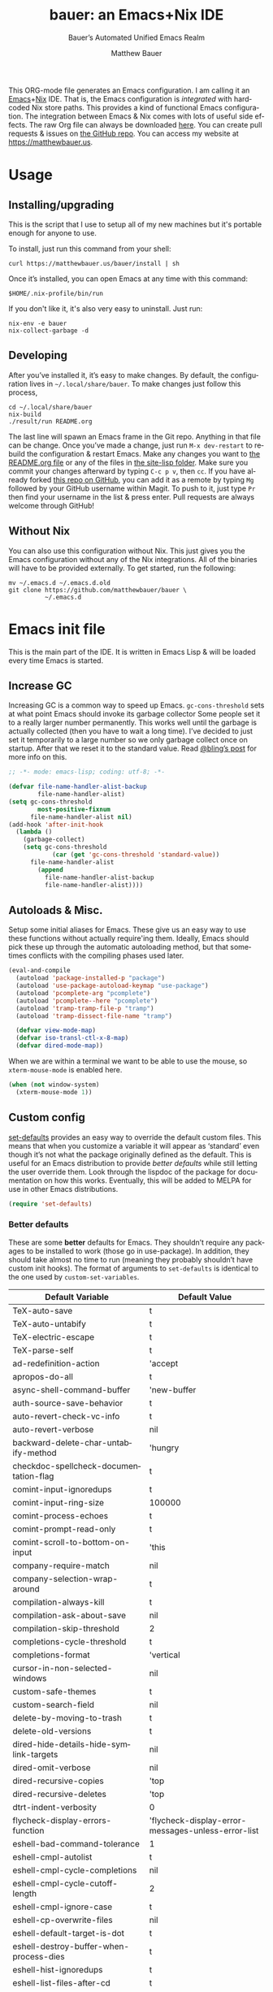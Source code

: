 #+title: bauer: an Emacs+Nix IDE
#+author: Matthew Bauer
#+email: mjbauer95@gmail.com
#+subtitle: Bauer’s Automated Unified Emacs Realm
#+description: My Emacs configuration
#+language: en
#+options: c:nil d:t e:t f:t H:3 p:nil ':t *:t -:t ::t <:t \n:nil ^:{} |:t
#+options: arch:nil author:t broken-links:nil
#+options: creator:t date:t email:t inline:nil num:nil pri:t
#+options: prop:nil stat:t tags:nil tasks:nil tex:t timestamp:t title:t toc:nil
#+property: header-args :cache yes :comments link
#+property: header-args:emacs-lisp :results output silent
#+latex_header: \usepackage{inconsolata}
#+tags: noexport notangle
#+startup: hideblocks align entitiespretty
#+export_file_name: index
#+keywords: dotfiles config ide emacs nix bauer
#+html_head: <link rel="stylesheet" href="https://matthewbauer.us/style.css" /> <meta name="viewport" content="width=device-width, initial-scale=1.0" />
#+link_home: https://matthewbauer.us
#+link_up: http://matthewbauer.us/bauer/
#+version: 1.4.0

This ORG-mode file generates an Emacs configuration. I am calling it an
[[https://www.gnu.org/s/emacs/][Emacs]]+[[https://nixos.org][Nix]] IDE. That is, the Emacs configuration is /integrated/ with hardcoded
Nix store paths. This provides a kind of functional Emacs configuration. The
integration between Emacs & Nix comes with lots of useful side effects. The raw
Org file can always be downloaded [[https://matthewbauer.us/bauer/README.org][here]]. You can create pull requests & issues on
[[https://github.com/matthewbauer/bauer][the GitHub repo]]. You can access my website at https://matthewbauer.us.

#+TOC: headlines 2

* Usage
:PROPERTIES:
:header-args: :tangle no
:CUSTOM_ID: usage
:END:

** Installing/upgrading
:PROPERTIES:
:CUSTOM_ID: install
:END:

This is the script that I use to setup all of my new machines but it's portable
enough for anyone to use.

To install, just run this command from your shell:

#+BEGIN_SRC shell
curl https://matthewbauer.us/bauer/install | sh
#+END_SRC

Once it’s installed, you can open Emacs at any time with this command:

#+BEGIN_SRC shell
$HOME/.nix-profile/bin/run
#+END_SRC

If you don't like it, it's also very easy to uninstall. Just run:

#+BEGIN_SRC shell
nix-env -e bauer
nix-collect-garbage -d
#+END_SRC

** Developing
:PROPERTIES:
:CUSTOM_ID: develop
:END:

After you’ve installed it, it’s easy to make changes. By default, the
configuration lives in =~/.local/share/bauer=. To make changes just follow this
process,

#+BEGIN_SRC shell
cd ~/.local/share/bauer
nix-build
./result/run README.org
#+END_SRC

The last line will spawn an Emacs frame in the Git repo. Anything in that file
can be change. Once you’ve made a change, just run =M-x dev-restart= to rebuild
the configuration & restart Emacs. Make any changes you want to [[./README.org][the README.org
file]] or any of the files in [[./site-lisp][the site-lisp folder]]. Make sure you commit your
changes afterward by typing =C-c p v=, then =cc=. If you have already forked
[[https://github.com/matthewbauer/bauer][this repo on GitHub]], you can add it as a remote by typing =Mg= followed by your
GitHub username within Magit. To push to it, just type =Pr= then find your
username in the list & press enter. Pull requests are always welcome through
GitHub!

** Without Nix
:PROPERTIES:
:CUSTOM_ID: nonix
:header-args: :tangle no
:END:

You can also use this configuration without Nix. This just gives you the Emacs
configuration without any of the Nix integrations. All of the binaries will have
to be provided externally. To get started, run the following:

#+BEGIN_SRC shell
mv ~/.emacs.d ~/.emacs.d.old
git clone https://github.com/matthewbauer/bauer \
          ~/.emacs.d
#+END_SRC

* Emacs init file
:PROPERTIES:
:header-args: :tangle yes :comments link
:CUSTOM_ID: emacs
:END:

This is the main part of the IDE. It is written in Emacs Lisp & will be loaded
every time Emacs is started.

** Increase GC

Increasing GC is a common way to speed up Emacs. =gc-cons-threshold= sets at
what point Emacs should invoke its garbage collector Some people set it to a
really larger number permanently. This works well until the garbage is actually
collected (then you have to wait a long time). I’ve decided to just set it
temporarily to a large number so we only garbage collect once on startup. After
that we reset it to the standard value. Read [[http://bling.github.io/blog/2016/01/18/why-are-you-changing-gc-cons-threshold/][@bling’s post]] for more info on
this.

#+BEGIN_SRC emacs-lisp :padline no
  ;; -*- mode: emacs-lisp; coding: utf-8; -*-

  (defvar file-name-handler-alist-backup
          file-name-handler-alist)
  (setq gc-cons-threshold
          most-positive-fixnum
        file-name-handler-alist nil)
  (add-hook 'after-init-hook
    (lambda ()
      (garbage-collect)
      (setq gc-cons-threshold
              (car (get 'gc-cons-threshold 'standard-value))
        file-name-handler-alist
          (append
            file-name-handler-alist-backup
            file-name-handler-alist))))
#+END_SRC

** Autoloads & Misc.

Setup some initial aliases for Emacs. These give us an easy way to use these
functions without actually require'ing them. Ideally, Emacs should pick these up
through the automatic autoloading method, but that sometimes conflicts with the
compiling phases used later.

#+BEGIN_SRC emacs-lisp
  (eval-and-compile
    (autoload 'package-installed-p "package")
    (autoload 'use-package-autoload-keymap "use-package")
    (autoload 'pcomplete-arg "pcomplete")
    (autoload 'pcomplete--here "pcomplete")
    (autoload 'tramp-tramp-file-p "tramp")
    (autoload 'tramp-dissect-file-name "tramp")

    (defvar view-mode-map)
    (defvar iso-transl-ctl-x-8-map)
    (defvar dired-mode-map))
#+END_SRC

When we are within a terminal we want to be able to use the mouse, so
=xterm-mouse-mode= is enabled here.

#+BEGIN_SRC emacs-lisp
  (when (not window-system)
    (xterm-mouse-mode 1))
#+END_SRC

** Custom config

[[./lisp/set-defaults.el][set-defaults]] provides an easy way to override the default custom files. This
means that when you customize a variable it will appear as ‘standard’ even
though it’s not what the package originally defined as the default. This is
useful for an Emacs distribution to provide /better defaults/ while still
letting the user override them. Look through the lispdoc of the package for
documentation on how this works. Eventually, this will be added to MELPA for use
in other Emacs distributions.

#+BEGIN_SRC emacs-lisp
  (require 'set-defaults)
#+END_SRC

*** Better defaults

These are some *better* defaults for Emacs. They shouldn’t require any packages
to be installed to work (those go in use-package). In addition, they should take
almost no time to run (meaning they probably shouldn’t have custom init hooks).
The format of arguments to =set-defaults= is identical to the one used by
=custom-set-variables=.

#+NAME: defaults
| Default Variable                              | Default Value                                      |
|-----------------------------------------------+----------------------------------------------------|
| TeX-auto-save                                 | t                                                  |
| TeX-auto-untabify                             | t                                                  |
| TeX-electric-escape                           | t                                                  |
| TeX-parse-self                                | t                                                  |
| ad-redefinition-action                        | 'accept                                            |
| apropos-do-all                                | t                                                  |
| async-shell-command-buffer                    | 'new-buffer                                        |
| auth-source-save-behavior                     | t                                                  |
| auto-revert-check-vc-info                     | t                                                  |
| auto-revert-verbose                           | nil                                                |
| backward-delete-char-untabify-method          | 'hungry                                            |
| checkdoc-spellcheck-documentation-flag        | t                                                  |
| comint-input-ignoredups                       | t                                                  |
| comint-input-ring-size                        | 100000                                             |
| comint-process-echoes                         | t                                                  |
| comint-prompt-read-only                       | t                                                  |
| comint-scroll-to-bottom-on-input              | 'this                                              |
| company-require-match                         | nil                                                |
| company-selection-wrap-around                 | t                                                  |
| compilation-always-kill                       | t                                                  |
| compilation-ask-about-save                    | nil                                                |
| compilation-skip-threshold                    | 2                                                  |
| completions-cycle-threshold                   | t                                                  |
| completions-format                            | 'vertical                                          |
| cursor-in-non-selected-windows                | nil                                                |
| custom-safe-themes                            | t                                                  |
| custom-search-field                           | nil                                                |
| delete-by-moving-to-trash                     | t                                                  |
| delete-old-versions                           | t                                                  |
| dired-hide-details-hide-symlink-targets       | nil                                                |
| dired-omit-verbose                            | nil                                                |
| dired-recursive-copies                        | 'top                                               |
| dired-recursive-deletes                       | 'top                                               |
| dtrt-indent-verbosity                         | 0                                                  |
| flycheck-display-errors-function              | 'flycheck-display-error-messages-unless-error-list |
| eshell-bad-command-tolerance                  | 1                                                  |
| eshell-cmpl-autolist                          | t                                                  |
| eshell-cmpl-cycle-completions                 | nil                                                |
| eshell-cmpl-cycle-cutoff-length               | 2                                                  |
| eshell-cmpl-ignore-case                       | t                                                  |
| eshell-cp-overwrite-files                     | nil                                                |
| eshell-default-target-is-dot                  | t                                                  |
| eshell-destroy-buffer-when-process-dies       | t                                                  |
| eshell-hist-ignoredups                        | t                                                  |
| eshell-list-files-after-cd                    | t                                                  |
| eshell-review-quick-commands                  | t                                                  |
| eshell-save-history-on-exit                   | t                                                  |
| eshell-scroll-show-maximum-output             | nil                                                |
| eshell-stringify                              | nil                                                |
| eshell-visual-options                         | nil                                                |
| eval-expression-print-level                   | nil                                                |
| flycheck-emacs-lisp-load-path                 | 'inherit                                           |
| flycheck-standard-error-navigation            | nil                                                |
| flymake-no-changes-timeout                    | nil                                                |
| flymake-start-syntax-check-on-newline         | nil                                                |
| flyspell-highlight-properties                 | nil                                                |
| flyspell-issue-welcome-flag                   | nil                                                |
| fortune-always-compile                        | nil                                                |
| haskell-process-auto-import-loaded-modules    | nil                                                |
| haskell-process-check-cabal-config-on-load    | nil                                                |
| haskell-process-suggest-haskell-docs-imports  | nil                                                |
| haskell-process-suggest-hoogle-imports        | nil                                                |
| haskell-process-suggest-remove-import-lines   | nil                                                |
| haskell-process-suggest-restart               | nil                                                |
| haskell-tags-on-save                          | t                                                  |
| help-window-select                            | t                                                  |
| history-delete-duplicates                     | t                                                  |
| ibuffer-default-display-maybe-show-predicates | t                                                  |
| ibuffer-expert                                | t                                                  |
| ibuffer-show-empty-filter-groups              | nil                                                |
| ibuffer-shrink-to-minimum-size                | t                                                  |
| ibuffer-use-other-window                      | t                                                  |
| imenu-auto-rescan                             | t                                                  |
| indicate-empty-lines                          | t                                                  |
| ispell-quietly                                | t                                                  |
| ispell-silently-savep                         | t                                                  |
| js2-mode-show-parse-errors                    | nil                                                |
| js2-mode-show-strict-warnings                 | nil                                                |
| js2-strict-missing-semi-warning               | nil                                                |
| kill-do-not-save-duplicates                   | t                                                  |
| kill-whole-line                               | t                                                  |
| load-prefer-newer                             | t                                                  |
| mac-allow-anti-aliasing                       | t                                                  |
| mac-command-key-is-meta                       | t                                                  |
| mac-command-modifier                          | 'meta                                              |
| mac-option-key-is-meta                        | nil                                                |
| mac-option-modifier                           | 'super                                             |
| mac-right-option-modifier                     | nil                                                |
| magit-clone-set-remote.pushDefault            | t                                                  |
| magit-log-auto-more                           | t                                                  |
| magit-no-confirm                              | t                                                  |
| magit-process-popup-time                      | 15                                                 |
| magit-remote-add-set-remote.pushDefault       | t                                                  |
| magit-save-repository-buffers                 | 'dontask                                           |
| mmm-global-mode                               | 'buffers-with-submode-classes                      |
| mmm-submode-decoration-level                  | 2                                                  |
| mode-line-default-help-echo                   | nil                                                |
| next-error-recenter                           | t                                                  |
| ns-function-modifier                          | 'hyper                                             |
| ns-pop-up-frames                              | nil                                                |
| nsm-save-host-names                           | t                                                  |
| nxml-sexp-element-flag                        | t                                                  |
| nxml-slash-auto-complete-flag                 | t                                                  |
| org-confirm-babel-evaluate                    | nil                                                |
| org-export-with-toc                           | nil                                                |
| org-html-htmlize-output-type                  | 'css                                               |
| org-log-done                                  | 'time                                              |
| org-special-ctrl-a/e                          | t                                                  |
| org-support-shift-select                      | t                                                  |
| projectile-ignored-project-function           | 'file-remote-p                                     |
| projectile-require-project-root               | t                                                  |
| projectile-switch-project-action              | 'projectile-dired                                  |
| projectile-verbose                            | nil                                                |
| proof-auto-action-when-deactivating-scripting | 'retract                                           |
| proof-autosend-enable                         | nil                                                |
| proof-electric-terminator-enable              | t                                                  |
| proof-fast-process-buffer                     | nil                                                |
| proof-script-fly-past-comments                | t                                                  |
| proof-shell-fiddle-frames                     | nil                                                |
| proof-splash-enable                           | nil                                                |
| proof-sticky-errors                           | t                                                  |
| proof-tidy-response                           | t                                                  |
| resize-mini-windows                           | t                                                  |
| ring-bell-function                            | 'ignore                                            |
| ruby-insert-encoding-magic-comment            | nil                                                |
| save-abbrevs                                  | 'silently                                          |
| save-interprogram-paste-before-kill           | t                                                  |
| scroll-conservatively                         | 101                                                |
| scroll-preserve-screen-position               | 'always                                            |
| sentence-end-double-space                     | nil                                                |
| set-mark-command-repeat-pop                   | t                                                  |
| sh-learn-basic-offset                         | t                                                  |
| shell-completion-execonly                     | nil                                                |
| shell-input-autoexpand                        | nil                                                |
| sp-autoskip-closing-pair                      | 'always                                            |
| sp-highlight-pair-overlay                     | nil                                                |
| tab-always-indent                             | 'complete                                          |
| tags-add-tables                               | t                                                  |
| tags-revert-without-query                     | t                                                  |
| term-input-autoexpand                         | t                                                  |
| term-input-ignoredups                         | t                                                  |
| text-quoting-style                            | 'quote                                             |
| tls-checktrust                                | t                                                  |
| uniquify-buffer-name-style                    | 'forward                                           |
| use-package-always-defer                      | t                                                  |
| vc-allow-async-revert                         | t                                                  |
| vc-command-messages                           | t                                                  |
| vc-follow-symlinks                            | nil                                                |
| vc-make-backup-files                          | t                                                  |
| version-control                               | t                                                  |
| view-read-only                                | t                                                  |
| whitespace-line-column                        | 120                                                |
| woman-imenu                                   | t                                                  |
| x-stretch-cursor                              | t                                                  |

#+BEGIN_SRC emacs-lisp :var defaults=defaults
  (apply 'set-defaults
         (mapcar (lambda (x) (list (intern (car x))
                                   (if (stringp (cadr x))
                                       (car (read-from-string (cadr x)))
                                     (cadr x)))) defaults))
#+END_SRC

Misc. defaults that don’t fit above. TODO: move these above.

#+BEGIN_SRC emacs-lisp
  (set-defaults
   '(bug-reference-bug-regexp
     (concat "\\(\\(?:[Ii]ssue \\|[Ff]ixe[ds] \\|[Rr]esolve[ds]? \\|[Cc]lose[ds]?\\|"
             "[Pp]\\(?:ull [Rr]equest\\|[Rr]\\) \\|(\\)#\\([0-9]+\\))?\\)"))
   '(company-auto-complete (lambda ()
                             (and (company-tooltip-visible-p)
                                  (company-explicit-action-p))))
   '(company-continue-commands
     '(not save-buffer
           save-some-buffers
           save-buffers-kill-terminal
           save-buffers-kill-emacs
           comint-previous-matching-input-from-input
           comint-next-matching-input-from-input
           completion-at-point))
   '(company-backends '(company-elisp
                        company-css
                        company-cmake
                        company-nxml
                        (company-capf
                         company-files
                         company-keywords
                         company-dabbrev-code)
                        company-dabbrev))
   '(comint-password-prompt-regexp (concat
                                    "\\(^ *\\|"
                                    (regexp-opt
                                     '("Enter" "enter" "Enter same" "enter same" "Enter the" "enter the"
                                       "Enter Auth" "Old" "old" "New" "new" "'s" "login"
                                       "Kerberos" "CVS" "UNIX" " SMB" "LDAP" "PEM" "SUDO"
                                       "[sudo]" "Repeat" "Bad" "Retype")
                                     t)
                                    ;; Allow for user name to precede password equivalent (Bug#31075).
                                    " +.*\\)"
                                    "\\(?:" (regexp-opt password-word-equivalents) "\\|Response\\)"
                                    "\\(?:\\(?:, try\\)? *again\\| (empty for no passphrase)\\| (again)\\)?"
                                    ;; "[[:alpha:]]" used to be "for", which fails to match non-English.
                                    "\\(?: [[:alpha:]]+ .+\\)?[[:blank:]]*[:：៖][[:blank:]]*\\'"))
   '(compilation-environment '("TERM=xterm-256color"))
   '(completion-styles '(basic
                         partial-completion
                         emacs22
                         substring))
   '(custom-file (expand-file-name
                  "settings.el"
                  user-emacs-directory))
   '(dired-listing-switches "-alhv")
   '(dired-omit-files "^\\.\\|^#.*#$")
   '(dirtrack-list '("^[^:]*:\\(?:\033\\[[0-9]+m\\)?\\([^$#\033]+\\)" 1))
   '(eshell-banner-message "")
   '(eshell-ls-dired-initial-args '("-h"))
   '(eshell-ls-initial-args "-h")
   '(eshell-prompt-function
     (lambda ()
       (concat (when (tramp-tramp-file-p default-directory)
                 (concat
                  (tramp-file-name-user
                   (tramp-dissect-file-name default-directory))
                  "@"
                  (tramp-file-name-host
                   (tramp-dissect-file-name default-directory))
                  " "))
               (let ((dir (eshell/pwd)))
                 (if (string= dir (getenv "HOME")) "~"
                   (let ((dirname (file-name-nondirectory dir)))
                     (if (string= dirname "") "/" dirname))))
               (if (= (user-uid) 0) " # " " $ "))))
   '(eshell-visual-commands
     '("vi" "screen" "top" "less" "more" "lynx" "ncftp" "pine" "tin"
       "trn" "elm" "ssh" "mutt" "tmux" "htop"
       "alsamixer" "watch" "elinks" "links" "nethack" "vim"
       "cmus" "nmtui" "nmtui-connect" "nmtui-edit" "ncdu"
       "telnet" "rlogin"))
   '(eshell-visual-subcommands '(("vagrant" "ssh")))
   '(find-ls-option '("-print0 | xargs -P4 -0 ls -ldN" . "-ldN"))
   '(find-ls-subdir-switches "-ldN")
   '(flycheck-global-modes '(not erc-mode
                                 message-mode
                                 git-commit-mode
                                 view-mode
                                 outline-mode
                                 text-mode
                                 org-mode))
   '(flycheck-disabled-checkers '(haskell-stack-ghc))
   '(flycheck-check-syntax-automatically '(save mode-enabled))
   '(frame-title-format
     '(:eval
       (if (buffer-file-name)
           (abbreviate-file-name (buffer-file-name))
         "%b")))
   '(haskell-compile-cabal-build-command "cabal new-build")
   '(haskell-hoogle-url "https://hoogle.haskell.org/?hoogle=%s")
   '(ibuffer-formats
     '((mark modified read-only " " (name 16 -1) " "
             (size 6 -1 :right) " " (mode 16 16) " " filename)
       (mark " " (name 16 -1) " " filename)))
   '(ibuffer-never-show-predicates '("\\*magit-\\(diff\\|process\\):"))
   '(ispell-extra-args '("--sug-mode=ultra"))
   '(magit-blame-disable-modes '(fci-mode view-mode yascroll-bar-mode))
   '(magit-process-find-password-functions
     '(magit-process-password-auth-source))
   '(minibuffer-prompt-properties
     '(read-only t
                 cursor-intangible t
                 face minibuffer-prompt))
   '(org-latex-listings-langs
     '((emacs-lisp "Lisp")
       (lisp "Lisp")
       (clojure "Lisp")
       (c "C")
       (cc "C++")
       (fortran "fortran")
       (perl "Perl")
       (cperl "Perl")
       (python "Python")
       (ruby "Ruby")
       (html "HTML")
       (xml "XML")
       (tex "TeX")
       (latex "[LaTeX]TeX")
       (shell-script "bash")
       (gnuplot "Gnuplot")
       (ocaml "Caml")
       (caml "Caml")
       (sql "SQL")
       (sqlite "sql")
       (makefile "make")
       (R "r")
       (nix "{}")
       (nil "{}")
       (yaml "{}")
       (gitattributes "{}")
       (gitignore "{}")
       (shell "{}")
       (gitconfig "{}")))
   '(org-latex-default-packages-alist
     '(("utf8" "inputenc" t
        ("pdflatex"))
       ("T1" "fontenc" t
        ("pdflatex"))
       ("" "graphicx" t nil)
       ("" "grffile" t nil)
       ("" "longtable" nil nil)
       ("" "wrapfig" nil nil)
       ("" "rotating" nil nil)
       ("normalem" "ulem" t nil)
       ("" "amsmath" t nil)
       ("" "textcomp" t nil)
       ("" "amssymb" t nil)
       ("" "capt-of" nil nil)
       ("" "hyperref" nil nil)
       ("" "parskip" nil nil)
       ("" "alltt" nil nil)
       ("" "upquote" nil nil)
       ("" "listings" nil nil)))
   '(package-archives
     '(("melpa" . "https://melpa.org/packages/")
       ("org" . "http://orgmode.org/elpa/")
       ("gnu" . "https://elpa.gnu.org/packages/")))
   '(projectile-globally-ignored-files '(".DS_Store" "TAGS"))
   '(projectile-mode-line-prefix "")
   '(projectile-mode-line-function
     (lambda () (if (and (ignore-errors (projectile-project-p))
                         (not (file-remote-p default-directory)))
                    (format " Projectile[%s]" (projectile-project-name))
                  "")))
   '(savehist-additional-variables '(search-ring
                                     regexp-search-ring
                                     kill-ring
                                     comint-input-ring
                                     kmacro-ring
                                     sr-history-registry
                                     file-name-history
                                     tablist-name-filter))
   '(tab-stop-list (number-sequence 4 200 4))
   '(tramp-default-proxies-alist
     '(((regexp-quote (system-name)) nil nil)
       (nil "\\`root\\'" "/ssh:%h:")
       (".*" "\\`root\\'" "/ssh:%h:")))
   '(uniquify-ignore-buffers-re "^\\*")
   '(uniquify-separator "/")
   '(vc-git-diff-switches '("-w" "-U3"))
   '(vc-ignore-dir-regexp
     (concat "\\(\\(\\`"
             "\\(?:[\\/][\\/][^\\/]+[\\/]\\|/"
             "\\(?:net\\|afs\\|\\.\\.\\.\\)/\\)"
             "\\'\\)\\|\\(\\`/[^/|:][^/|]*:\\)\\)\\|\\"
             "(\\`/[^/|:][^/|]*:\\)"))
   '(which-key-lighter "")
   '(whitespace-action '(cleanup auto-cleanup))
   '(whitespace-style '(face trailing lines space-before-tab
                             empty lines-style))
   '(whitespace-global-modes '(not erc-mode ses-mode)))
#+END_SRC

*** Site paths

Now, pull in generated paths from =site-paths.el=. Nix will generate this file
automatically for us & different Emacs variables will be set to their Nix
store derivation paths. Everything should work fine if you don’t have this
available, though. If you are in Emacs & already have the IDE installed you
can inspect this file by typing =C-h C-l site-paths=. It will look similar to a
=settings.el= file where each line corresponds to a customizable variable.
Unlike =settings.el=, each entry is path in the Nix store & we verify it
exists before setting it.

#+BEGIN_SRC emacs-lisp
  (load "site-paths" t)
#+END_SRC

*** Set environment

=set-envs= is provided by [[./lisp/set-defaults.el][set-defaults]]. We can use it like
=custom-set-variables=, just it calls =setenv= instead of =setq=. All of
these entries correspond to environment variables that we want to always be
set in the Emacs process.

#+BEGIN_SRC emacs-lisp
  (set-envs
   '("EDITOR" "emacsclient")
   '("NODE_NO_READLINE" "1")
   '("PAGER" "cat")
   '("PS1" "\\W > ")
   )
#+END_SRC

Fix broken Git on Windows.

#+BEGIN_SRC emacs-lisp
(when (eq window-system 'w32)
  (setenv "GIT_ASKPASS" "git-gui--askpass"))
#+END_SRC

*** Load custom file

This file allows users to override the above defaults. This will mean you
can use custom as you normally would in vanilla Emacs.

#+BEGIN_SRC emacs-lisp
  (load custom-file t)
#+END_SRC

** Setup use-package

[[https://github.com/jwiegley/use-package][use-package]] is an Emacs package by John Weigley allowing users to easily
configure other Emacs packages. It’s quite useful & it will be used
extensively in this project.

Now to get =use-package= we will require =package.el= & initialize it if
site-paths is not setup (meaning we’re outside the Nix expression). Because
site-paths should be available (unless you don’t have Nix), we can skip this
step. All of this is marked ‘eval-and-compile’ to make sure the compiler picks
it up on build phase.

So, there are basically two modes for using this configuration. One when
packages are installed externally (through Nix) & another where they are
installed internally. This is captured in the variable ‘needs-package-init’
which will be t when we want to use the builtin package.el & will be nil when
we want to just assume everything is available.

#+BEGIN_SRC emacs-lisp
  (eval-and-compile
    (setq needs-package-init
          (and (not (locate-library "site-paths"))
                   (not (and
                      (boundp 'use-package-list--is-running)
                      use-package-list--is-running)))))
#+END_SRC

First handle using =package.el=. We will do all of the work of bootstrapping
here including running =package-initialize=, ensuring =use-package=, & =delight=
are installed.

#+BEGIN_SRC emacs-lisp
  (when needs-package-init
    (require 'package)
    (package-initialize)
    (unless (package-installed-p 'use-package)
      (package-refresh-contents)
      (package-install 'use-package))
    (unless (package-installed-p 'delight)
      (package-refresh-contents)
      (package-install 'delight)))
#+END_SRC

Actually require =use-package=,

#+BEGIN_SRC emacs-lisp
  (eval-and-compile
    (require 'delight)
    (require 'bind-key)
    (require 'use-package))
#+END_SRC

Now let’s handle the case where all of the packages are already provided.
Basically, we’ll prevent use-package from running ‘ensure’ on anything.

#+BEGIN_SRC emacs-lisp
  (eval-and-compile
    (setq use-package-always-ensure needs-package-init)
    (when (not needs-package-init)
      (setq use-package-ensure-function 'ignore
            package-enable-at-startup nil
            package--init-file-ensured t)))
#+END_SRC

** Key bindings

Using bind-key, setup some simple key bindings. None of these should overwrite
Emacs’ default keybindings. Also, they should only require vanilla Emacs to work
(non-vanilla Emacs key bindings should be put in their =use-package=
declaration). These are meant to all be as close to vanilla Emacs as possible. I
try to avoid extremely specific key binds here.

What is overwritten can be seen with =M-x describe-personal-keybindings=. The
goal is to overwrite as little as possible. When it is necessary to overwrite
Emacs keybinds, documentation on why should be provided.

First we include a library that provides some nice helper functions that will be
used as key bindings.

#+BEGIN_SRC emacs-lisp
  (require 'bauer)
  (require 'files)
#+END_SRC

Define some helper functions.

#+BEGIN_SRC emacs-lisp
  (defun web-search (start end)
    (interactive "r")
    (let ((q (buffer-substring-no-properties start end)))
      (browse-url (concat "http://www.google.com/search?btnI&q="
        (url-hexify-string q)))))
#+END_SRC

Override browse-url to handle man protocol better.

#+BEGIN_SRC emacs-lisp
(defun my-browse-url (url &rest args)
  "Ask a WWW browser to load URL.
Prompt for a URL, defaulting to the URL at or before point.
Invokes a suitable browser function which does the actual job.
The variable `browse-url-browser-function' says which browser function to
use.  If the URL is a mailto: URL, consult `browse-url-mailto-function'
first, if that exists.

The additional ARGS are passed to the browser function.  See the doc
strings of the actual functions, starting with `browse-url-browser-function',
for information about the significance of ARGS (most of the functions
ignore it).
If ARGS are omitted, the default is to pass `browse-url-new-window-flag'
as ARGS."
  (interactive (browse-url-interactive-arg "URL: "))
  (unless (called-interactively-p 'interactive)
    (setq args (or args (list browse-url-new-window-flag))))
  (when (and url-handler-mode
             (not (file-name-absolute-p url))
             (not (string-match "\\`[a-z]+:" url)))
    (setq url (expand-file-name url)))
  (let ((process-environment (copy-sequence process-environment))
	(function (or (and (string-match "\\`mailto:" url)
			   browse-url-mailto-function)
                      (and (string-match "\\`man:" url)
                           browse-url-man-function)
		      browse-url-browser-function))
	;; Ensure that `default-directory' exists and is readable (b#6077).
	(default-directory (or (unhandled-file-name-directory default-directory)
			       (expand-file-name "~/"))))
    ;; When connected to various displays, be careful to use the display of
    ;; the currently selected frame, rather than the original start display,
    ;; which may not even exist any more.
    (if (stringp (frame-parameter nil 'display))
        (setenv "DISPLAY" (frame-parameter nil 'display)))
    (if (and (consp function)
	     (not (functionp function)))
	;; The `function' can be an alist; look down it for first match
	;; and apply the function (which might be a lambda).
	(catch 'done
	  (dolist (bf function)
	    (when (string-match (car bf) url)
	      (apply (cdr bf) url args)
	      (throw 'done t)))
	  (error "No browse-url-browser-function matching URL %s"
		 url))
      ;; Unbound symbols go down this leg, since void-function from
      ;; apply is clearer than wrong-type-argument from dolist.
      (apply function url args))))

(advice-add 'browse-url :override 'my-browse-url)
#+END_SRC

Now we will call =bind-keys=. We give it keys to bind & what function to run
when those keys are pressed. Note on syntax of bind-keys: if you are unfamiliar
with how Emacs key binding works, you should read through [[https://www.masteringemacs.org/article/mastering-key-bindings-emacs][this article]]. Some
things done below include:

- Make frame and window management a little bit easier. These are all used to
better navigations.
- Scale text size for different context. Defaults to 12pt fonts.
- Add evaluator keys, useful for executing lisp expressions.
- Add some read-only mode keybindings.

#+NAME: keybinds
| Key combination | Action                          |
|-----------------+---------------------------------|
| <s-return>      | toggle-frame-fullscreen         |
| s-C-<left>      | enlarge-window-horizontally     |
| s-C-<right>     | shrink-window-horizontally      |
| s-C-<down>      | shrink-window                   |
| s-C-<up>        | enlarge-window                  |
| <S-s-up>        | shrink-window                   |
| <S-s-down>      | enlarge-window                  |
| <s-down>        | windmove-down                   |
| <s-up>          | windmove-up                     |
| <s-left>        | windmove-left                   |
| <s-right>       | windmove-right                  |
| C-x 5 3         | iconify-frame                   |
| C-x 5 4         | toggle-frame-fullscreen         |
| <C-return>      | other-window                    |
| <C-M-return>    | other-window                    |
| s-o             | other-window                    |
| C-z             | delete-other-windows            |
| s-1             | other-frame                     |
| M-+             | text-scale-increase             |
| M-_             | text-scale-decrease             |
| C-c m b         | eval-buffer                     |
| C-c m e         | eval-last-sexp                  |
| C-c m i         | eval-expression                 |
| C-c m d         | eval-defun                      |
| C-c m n         | eval-print-last-sexp            |
| C-c m r         | eval-region                     |
| C-c C-u         | rename-uniquely                 |
| C-c C-o         | browse-url-at-point             |
| H-l             | browse-url-at-point             |
| H-c             | compile                         |
| s-c             | compile                         |
| s-r             | revert-buffer                   |
| M-s d           | find-grep-dired                 |
| M-s F           | find-grep                       |
| M-s G           | grep                            |
| C-x r q         | save-buffers-kill-terminal      |
| C-c C-<return>  | delete-blank-lines              |
| C-<f10>         | menu-bar-mode                   |
| C-x M-g         | browse-url-at-point             |
| M-s f           | find-name-dired                 |
| s-SPC           | cycle-spacing                   |
| C-c w w         | whitespace-mode                 |
| M-g l           | goto-line                       |
| <C-M-backspace> | backward-kill-sexp              |
| C-x t           | toggle-truncate-lines           |
| C-x v H         | vc-region-history               |
| C-c SPC         | just-one-space                  |
| C-c f           | flush-lines                     |
| C-c o           | customize-option                |
| C-c O           | customize-group                 |
| C-c F           | customize-face                  |
| C-c q           | fill-region                     |
| C-c s           | replace-string                  |
| C-c u           | rename-uniquely                 |
| C-c z           | clean-buffer-list               |
| C-c =           | count-matches                   |
| C-c ;           | comment-or-uncomment-region     |
| C-c [           | align-regexp                    |
| s-/             | comment-or-uncomment-region     |
| C-s             | isearch-forward-regexp          |
| C-r             | isearch-backward-regexp         |
| C-S-s           | isearch-forward                 |
| C-S-r           | isearch-backward                |
| M-s l           | sort-lines                      |
| M-s m           | multi-occur                     |
| M-s M           | multi-occur-in-matching-buffers |
| C-c i i         | imenu                           |

#+BEGIN_SRC emacs-lisp :var keybinds=keybinds
  (mapc (lambda (x) (bind-key (car x) (intern (cadr x)))) keybinds)
#+END_SRC

Some bauer-specific custom keybindings.

#+BEGIN_SRC emacs-lisp
  (bind-keys
   ("C-c I"   . bauer-find-config)
   :prefix-map bauer-git
   :prefix "s-g"
   ("l" . magit-clone)

   :prefix-map bauer-help
   :prefix "s-h"
   ("k" . describe-personal-keybindings)
   ("p" . ffap)
   ("m" . man)
   ("w" . woman))
#+END_SRC

Terminal mode key bindings follow. Scrolling in the term with the mouse should
move text.

#+BEGIN_SRC emacs-lisp
  (unless window-system
    (global-set-key (kbd "<mouse-4>") 'scroll-down-line)
    (global-set-key (kbd "<mouse-5>") 'scroll-up-line))
#+END_SRC

macOS-specific bindings follow. Fullscreen handling should use the macOS
feature, while by default it uses a custom Emacs stuff. In addition, drag and
drop needs a special binding.

#+BEGIN_SRC emacs-lisp
  (when (eq window-system 'mac)
    (defun mac-fullscreen ()
      (interactive)
      (let ((fullscreen (frame-parameter nil 'fullscreen)))
        (if (memq fullscreen '(fullscreen fullboth))
            (let ((fullscreen-restore (frame-parameter nil 'fullscreen-restore)))
              (if (memq fullscreen-restore '(maximized fullheight fullwidth))
                  (set-frame-parameter nil 'fullscreen fullscreen-restore)
                (set-frame-parameter nil 'fullscreen nil)))
          (modify-frame-parameters
           nil `((fullscreen . fullscreen) (fullscreen-restore . ,fullscreen))))))

    (bind-key "C-x 5 4" 'mac-fullscreen)

    (when (fboundp 'ns-drag-n-drop-as-text)
      (global-set-key [M-s-drag-n-drop]
                     'ns-drag-n-drop-as-text)))
#+END_SRC

Add special quotes and arrows to ctrl x 8 keymap.

#+BEGIN_SRC emacs-lisp
  (bind-keys
   :package iso-transl
   :map iso-transl-ctl-x-8-map
   ("' /"       . "′")
   ("\" /"      . "″")
   ("\" ("      . "“")
   ("\" )"      . "”")
   ("' ("       . "‘")
   ("' )"       . "’")
   ("4 < -"     . "←")
   ("4 - >"     . "→")
   ("4 b"       . "←")
   ("4 f"       . "→")
   ("4 p"       . "↑")
   ("4 n"       . "↓")
   ("<down>"    . "⇓")
   ("<S-down>"  . "↓")
   ("<left>"    . "⇐")
   ("<S-left>"  . "←")
   ("<right>"   . "⇒")
   ("<S-right>" . "→")
   ("<up>"      . "⇑")
   ("<S-up>"    . "↑")
   (","         . "…"))
#+END_SRC

Bind help map keys.

#+BEGIN_SRC emacs-lisp
  (bind-keys
    :map help-map
    ("C-r" . woman)
    ("j" . woman)
    ("C-j" . man)
    ("C-s" . web-search))
#+END_SRC

More keys that have custom functions. TODO: move these above

#+BEGIN_SRC emacs-lisp
  (bind-keys
   ("C-x ~" . (lambda () (interactive) (find-file "~")))
   ("C-x /" . (lambda () (interactive) (find-file "/")))
   ("C-x 4 C-x ~" . (lambda () (interactive) (find-file-other-window "~")))
   ("C-x 4 C-x /" . (lambda () (interactive) (find-file-other-window "/")))

   ("C-x M-p" . (lambda () (interactive)
                  (save-excursion (other-window 1)
                                  (quit-window))))

   ("C-M--" . (lambda () (interactive)
                (update-font-size -1 t)))
   ("C-M-=" . (lambda () (interactive)
                (update-font-size 1 t)))
   ("C-M-0" . (lambda () (interactive)
                (update-font-size 12 nil))))
#+END_SRC

** Setup installer

Installer provides installation & upgrading functionality. You can upgrade the
IDE at any time by typing =M-x upgrade= from within Emacs. You may have to
restart Emacs for the upgrade to take place. See [[./lisp/installer.el][installer.el]] for documentation.

#+BEGIN_SRC emacs-lisp
  (require 'installer nil t)
#+END_SRC

** Packages
:PROPERTIES:
:CUSTOM_ID: packages
:END:

Each of these entries are =use-package= calls that will both install & load
the package for us. The most important are listed first in “Essentials”.
“Built-in" Emacs packages are also configured. Next comes the “Programming
Language” modes. Finally, we list some miscellaneous modes.

This is an alphabetized listing of all Emacs packages needed by the IDE. To
resort, go to one of the package group headings & type =C-c ^ a=.

*** Essentials

These are the best & most useful modes available to us in Emacs world.

**** align

#+BEGIN_SRC emacs-lisp
  (use-package align
    :bind ("M-[" . align)
    :ensure nil
    :config
    (add-to-list 'align-rules-list
		 '(haskell-types
		   (regexp . "\\(\\s-+\\)\\(::\\|∷\\)\\s-+")
		   (modes quote (haskell-mode literate-haskell-mode))))
    (add-to-list 'align-rules-list
		 '(haskell-assignment
		   (regexp . "\\(\\s-+\\)=\\s-+")
		   (modes quote (haskell-mode literate-haskell-mode))))
    (add-to-list 'align-rules-list
		 '(haskell-arrows
		   (regexp . "\\(\\s-+\\)\\(->\\|→\\)\\s-+")
		   (modes quote (haskell-mode literate-haskell-mode))))
    (add-to-list 'align-rules-list
		 '(haskell-left-arrows
		   (regexp . "\\(\\s-+\\)\\(<-\\|←\\)\\s-+")
		   (modes quote (haskell-mode literate-haskell-mode))))
    )
#+END_SRC

**** aggressive-indent
[[https://github.com/Malabarba/aggressive-indent-mode][GitHub]]

Automatically indent code as you type. Only enabled for Lisp currently.

#+BEGIN_SRC emacs-lisp
  (use-package aggressive-indent
    :hook ((emacs-lisp-mode
            inferior-emacs-lisp-mode
            ielm-mode
            lisp-mode
            inferior-lisp-mode
            isp-interaction-mode
            slime-repl-mode) . aggressive-indent-mode))
#+END_SRC

**** Apropospriate Theme

[[https://github.com/waymondo/apropospriate-theme][GitHub]]

This is the theme I use & it works well for this configuration. It is dark
with high contrast. We will only enable it when we are running with GUI Emacs.

#+BEGIN_SRC emacs-lisp
  (use-package apropospriate-theme
    :if window-system
    :init
    (add-to-list 'custom-theme-load-path
                 (file-name-directory
                   (locate-library "apropospriate-theme")))
    (load-theme 'apropospriate-dark t))
#+END_SRC

While apropospriate is the default, other themes can be used as well! For
instance spacemacs-theme can be enabled:

#+BEGIN_SRC emacs-lisp :tangle no
  (use-package spacemacs-common
    :ensure spacemacs-theme
    :if window-system
    :init
    (add-to-list 'custom-theme-load-path
                 (file-name-directory
                   (locate-library "spacemacs-theme-pkg")))
    (load-theme 'spacemacs-dark t))
#+END_SRC

**** Company

[[http://company-mode.github.io][Website]]

Company provides completions in Emacs. Activate them by pressing =C-M-i=.

#+BEGIN_SRC emacs-lisp
  (use-package company
    :commands global-company-mode
    :delight
    :demand
    :preface
    (load "company-autoloads" t t)
    (defun company-complete-common-or-cycle-backward ()
      "Complete common prefix or cycle backward."
      (interactive)
      (company-complete-common-or-cycle -1))
    :bind (:map company-mode-map
                ("C-M-i" . company-complete-common-or-cycle)
                :map company-active-map
                ("RET" . company-complete-selection)
                ([return] . company-complete-selection)
                ("C-j" . company-complete-selection)

                ("TAB" . company-complete-common-or-cycle)
                ("<tab>" . company-complete-common-or-cycle)
                ("S-TAB" . company-complete-common-or-cycle-backward)
                ("<backtab>" . company-complete-common-or-cycle-backward)
                ("C-n" . company-select-next)
                ("C-p" . company-select-previous)

                ("C-/" . company-search-candidates)
                ("C-M-/" . company-filter-candidates)
                ("C-d" . company-show-doc-buffer)
                )
    :hook (;; (minibuffer-setup . company-mode)
           ;; (minibuffer-setup . (lambda ()
           ;;                       (setq-local company-frontends '(company-preview-if-just-one-frontend))
           ;;                       (setq-local company-auto-complete nil)))
           (after-init . global-company-mode)
           (shell-mode .
                       (lambda ()
                         (setq-local company-backends '(company-capf))))
           (eshell-mode . (lambda () (setq-local company-backends '(company-files)))))
    :config
    (advice-add 'completion-at-point
                :around (lambda (old-function &rest args)
                          (if company-mode
                              (apply 'company-complete-common-or-cycle args)
                            (apply old-function args))))
    (global-company-mode))
#+END_SRC

***** company-irony
#+BEGIN_SRC emacs-lisp
  (use-package company-irony
    :commands company-irony
    :hook (irony-mode . (lambda ()
      (setq-local company-backends '(company-irony company-capf)))))
#+END_SRC

***** company-restclient
#+BEGIN_SRC emacs-lisp
  (use-package company-restclient
    :commands company-restclient
    :hook (restclient-mode . (lambda ()
      (setq-local company-backends '(company-restclient company-capf)))))
#+END_SRC
***** company-anaconda
#+BEGIN_SRC emacs-lisp
  (use-package company-anaconda
    :commands company-anaconda
    :hook (anaconda-mode . (lambda ()
                             (setq-local company-backends '((company-anaconda
                                                             company-capf))))))
#+END_SRC
***** company-tern
#+BEGIN_SRC emacs-lisp
  (use-package company-tern
    :commands company-tern
    :hook (tern-mode . (lambda ()
      (setq-local company-backends '(company-tern company-capf)))))
#+END_SRC
***** company-auctex
#+BEGIN_SRC emacs-lisp
  (use-package company-auctex
    :commands (company-auctex
               company-auctext-labels
               company-auctest-bibs
               company-auctex-macros
               company-auctext-symbols
               company-auctext-environments)
    :hook
    (tex-mode . (lambda ()
                  (setq-local company-backends '((company-auctex-labels
                                                  company-auctex-bibs
                                                  company-auctex-macros
                                                  company-auctex-environments
                                                  company-auctex-symbols
                                                  company-capf))))))
#+END_SRC
***** company-web
#+BEGIN_SRC emacs-lisp
  (use-package company-web
    :preface
    (autoload 'company-web-html "company-web-html")
    (autoload 'company-web-jade "company-web-jade")
    (autoload 'company-web-slim "company-web-slim")
    :hook ((web-mode . (lambda ()
                         (setq-local company-backends '(company-web-html
                                                        company-web-jade
                                                        company-web-slim
                                                        company-capf))))))
#+END_SRC
***** company-math
#+BEGIN_SRC emacs-lisp
  (use-package company-math
    :preface
    (autoload 'company-math-symbols-latex "company-math")
    (autoload 'company-latex-commands "company-math")
    :hook
    (TeX-mode . (lambda ()
                  (setq-local company-backends '((company-math-symbols-latex
                                                  company-latex-commands
                                                  company-capf))))))
#+END_SRC
**** Counsel

[[https://github.com/abo-abo/swiper][GitHub]]

Counsel provides a better selection experience to the default Emacs.

Counsel is only enabled on non-Windows systems. This is due to an issue in
counsel-find-file, see https://github.com/abo-abo/swiper/issues/773 for more
info.

#+BEGIN_SRC emacs-lisp
  (use-package counsel
    :disabled
    :commands (counsel-mode counsel-descbinds
               counsel-grep-or-swiper)

    ;; counsel doesn’t work well with windows drives
    ;; see https://github.com/abo-abo/swiper/issues/773
    ;; :if (not (string= system-type "windows-nt"))

    :bind* (([remap execute-extended-command] . counsel-M-x)
            ([remap find-library] . counsel-find-library)
            ([remap describe-bindings]  .
             counsel-descbinds)
            ([remap describe-face]  .
             counsel-describe-faces)
            ([remap list-faces-display] . counsel-faces)
            ([remap imenu] . counsel-imenu)
            ([remap load-library] . counsel-load-library)
            ([remap load-theme] . counsel-load-theme)
            ([remap yank-pop] . counsel-yank-pop)
            ([remap info-lookup-symbol] .
             counsel-info-lookup-symbol)
            ([remap pop-to-mark-command] .
             counsel-mark-ring)
            ([remap bookmark-jump] . counsel-bookmark)
            ("C-c j" . counsel-git-grep)
            ("C-x l" . counsel-locate)
            ("M-y" . counsel-yank-pop)
            ("C-c i 8" . counsel-unicode-char)
            ("C-x M-f" . counsel-find-file)

            :map help-map
            ("C-v" . counsel-find-symbol)
            ("C-k" . counsel-find-function-on-key)
            ("C-l" . counsel-find-library)
            ))
#+END_SRC

***** ivy

#+BEGIN_SRC emacs-lisp
  (use-package ivy
    :commands (ivy-read)
    :bind (([remap list-buffers] . ivy-switch-buffer)
           ([remap switch-to-buffer] . ivy-switch-buffer)
           ([remap switch-to-buffer-other-window] .
            ivy-switch-buffer-other-window)
           :package ivy
           :map ivy-minibuffer-map
           ("<escape>" . abort-recursive-edit))
    :init
    (defvar projectile-completion-system)
    (defvar magit-completing-read-function)
    (defvar projector-completion-system)
    (setq projectile-completion-system 'ivy
          magit-completing-read-function 'ivy-completing-read)
    :commands (ivy-completing-read
               ivy-completion-in-region
               swiper))
#+END_SRC
**** diff-hl

This mode provides indicators at the right fringe of the Emacs buffer. These
indications show where a file has been edited from the last Git commit.

#+BEGIN_SRC emacs-lisp
  (use-package diff-hl
    :disabled
    :bind (:package diff-hl
           :map diff-hl-mode-map
           ("<left-fringe> <mouse-1>" . diff-hl-diff-goto-hunk))
    :hook ((prog-mode . diff-hl-mode)
           (vc-dir-mode . diff-hl-mode)
           (dired-mode . diff-hl-dir-mode)
           (magit-post-refresh . diff-hl-magit-post-refresh)
           (org-mode . diff-hl-mode)))
#+END_SRC

**** dtrt-indent

[[https://github.com/jscheid/dtrt-indent][GitHub]]

This mode will try to 

#+BEGIN_SRC emacs-lisp
  (use-package dtrt-indent
    :delight
    :hook (prog-mode . dtrt-indent-mode))
#+END_SRC

**** Emacs shell

Emacs shell provides . Run eshell by typing =C-c e= or =M-x eshell=.

#+BEGIN_SRC emacs-lisp
  (use-package eshell
    :ensure nil
    :bind (("C-c M-t" . eshell)
           ("C-c x" . eshell)
           ("C-c e" . eshell))
    :hook (;; (eshell-first-time-mode-hook . eshell-read-history)
           (eshell-first-time-mode-hook . (lambda () (add-hook 'eshell-expand-input-functions 'eshell-spawn-external-command))))
    :preface
    (defvar eshell-isearch-map
      (let ((map (copy-keymap isearch-mode-map)))
        (define-key map [(control ?m)] 'eshell-isearch-return)
        (define-key map [return]       'eshell-isearch-return)
        (define-key map [(control ?r)] 'eshell-isearch-repeat-backward)
        (define-key map [(control ?s)] 'eshell-isearch-repeat-forward)
        (define-key map [(control ?g)] 'eshell-isearch-abort)
        (define-key map [backspace]    'eshell-isearch-delete-char)
        (define-key map [delete]       'eshell-isearch-delete-char)
        map)
      "Keymap used in isearch in Eshell.")
    (defalias 'eshell/q 'eshell/exit)
    (defalias 'eshell/\? 'help)
    (defun eshell-spawn-external-command (beg end)
      "Parse and expand any history references in current input."
      (save-excursion
        (goto-char end)
        (when (looking-back "&!" beg)
          (delete-region (match-beginning 0) (match-end 0))
          (goto-char beg)
          (insert "spawn ")))))
#+END_SRC

***** em-rebind
#+BEGIN_SRC emacs-lisp
  (use-package em-rebind
    :ensure nil
    :demand
    :config
    ;; TODO: move this back to customize
    (setq eshell-rebind-keys-alist
          '(([(control 97)] . eshell-bol)
            ([home] . eshell-bol)
            ([(control 100)] . eshell-delchar-or-maybe-eof)
            ([backspace] . eshell-delete-backward-char)
            ([delete] . eshell-delete-backward-char)
            ([(control 119)] . backward-kill-word)
            ([(control 117)] . eshell-kill-input)
            ([tab] . completion-at-point)
            ([(control 101)] . (lambda ()
                                 (interactive) (end-of-line)))))

    ;; TODO: move this back to customize
    (setq eshell-modules-list
          '(eshell-alias
            eshell-basic
            eshell-cmpl
            eshell-dirs
            eshell-glob
            eshell-hist
            eshell-ls
            eshell-pred
            eshell-prompt
            eshell-rebind
            eshell-script
            eshell-term
            eshell-tramp
            eshell-unix
            eshell-xtra
            )))

#+END_SRC

***** esh-help

#+BEGIN_SRC emacs-lisp
  (use-package esh-help
    :preface
    (autoload 'esh-help-eldoc-command "esh-help")
    (defun esh-help-turn-on ()
      (interactive)
      (setq-local eldoc-documentation-function
                  'esh-help-eldoc-command)
      (setq eldoc-documentation-function
                  'esh-help-eldoc-command)
      (eldoc-mode 1))
    :hook (eshell-mode . esh-help-turn-on))
#+END_SRC

***** em-dired

#+BEGIN_SRC emacs-lisp
(use-package em-dired
    :preface
    (autoload 'em-dired-new "em-dired")
    :ensure nil
    :bind (:package dired
                    :map dired-mode-map
                    ("e" . em-dired))
    :hook (eshell-mode . em-dired-mode)
    :init
    (advice-add 'eshell :before 'em-dired-new))
#+END_SRC

**** Flycheck

[[http://www.flycheck.org/][Website]]

Flycheck will annotate code with errors from the compiler or interpreter. It
supports many languages and give us a lot of features right out of the box.

#+BEGIN_SRC emacs-lisp
  (use-package flycheck
    :hook (prog-mode . flycheck-mode))
  (use-package flycheck-haskell
    :hook (haskell-mode . flycheck-haskell-setup))
  (use-package flycheck-cask
    :hook (emacs-lisp-mode . flycheck-cask-setup))
  (use-package flycheck-rust
    :hook (rust-mode . flycheck-rust-setup))
#+END_SRC

**** Gnus

[[http://www.gnus.org][Website]]

Gnus is an infamous email client & news reader.

#+BEGIN_SRC emacs-lisp
  (use-package gnus
    :ensure nil
    :commands gnus
    :hook ((dired-mode . turn-on-gnus-dired-mode)))
#+END_SRC

**** God Mode

[[https://github.com/chrisdone/god-mode][GitHub]]

God Mode makes it easier to type Emacs shortcuts involving lots of modifier
keys. Activate it by pressing Escape (Notice “God” at the bottom of the screen).
You no longer have to press & hold the control key!

Note that god-mode overwrites escape key. This can cause some issues for
certain Emacs keybinds.

#+BEGIN_SRC emacs-lisp
  (use-package god-mode
    :bind (("<escape>" . god-local-mode)
;;           ("ESC" . god-local-mode)
))
#+END_SRC

**** helpful

#+BEGIN_SRC emacs-lisp
  (use-package helpful
    :if (>= emacs-major-version 25)
    :bind (([remap describe-function] . helpful-callable)
           ([remap describe-variable] . helpful-variable)
           ([remap describe-key] . helpful-key)
           ("H-h" . helpful-at-point)))
#+END_SRC

**** Hippie Expand

Hippie provides dynamic expansions. Try it out by pressing =M-/=.

#+BEGIN_SRC emacs-lisp
  (use-package hippie-exp
    :ensure nil
    :bind* (("M-/" . hippie-expand)
            ("s-?" . hippie-expand-line))
    :hook ((emacs-lisp-mode ielm-mode) .
           (lambda ()
             (setq-local
              hippie-expand-try-functions-list
              (append '(try-complete-lisp-symbol-partially
                        try-complete-lisp-symbol)
               hippie-expand-try-functions-list)))))
#+END_SRC

**** Magit

[[https://magit.vc][Website]]

Magit is a Git porcelain for Emacs. All of the features from the Git command
line are available in an intuitive Emacs buffer.

#+BEGIN_SRC emacs-lisp
  (use-package magit
    :preface
    (autoload 'magit-toplevel "magit")
    (autoload 'magit-read-string-ns "magit")
    (autoload 'magit-get "magit")
    ;; (autoload 'magit-define-popup-action "magit")
    (autoload 'magit-remote-arguments "magit")
    (defun magit-dired-other-window ()
      (interactive)
      (dired-other-window (magit-toplevel)))

    ;; (defun magit-remote-github (username &optional args)
    ;;   (interactive (list (magit-read-string-ns "User name")
    ;;                      (magit-remote-arguments)))
    ;;   (let* ((url (magit-get "remote.origin.url"))
    ;;          (match (string-match
    ;;                  "^\\(?:https?://github\.com/\\|git@github.com:\\|ssh://git@github\.com/\\)[^/]*/\\(.*\\)"
    ;;                  url)))
    ;;     (unless match
    ;;       (error "Not a github remote"))
    ;;     (let ((repo (match-string 1 url)))
    ;;       (apply 'magit-remote-add username
    ;;              (format "ssh://git@github.com/%s/%s"
    ;;                      username repo) args))))
    ;; :hook (magit-mode . (lambda ()
    ;;                       (magit-define-popup-action
    ;;                         'magit-remote-popup
    ;;                         ?g
    ;;                         "Add remote from github user name"
    ;;                         'magit-remote-github)))

    :commands (magit-clone magit-blame-addition magit-log-buffer-file)
    :if (locate-file "git" exec-path)
    :bind (("C-x g" . magit-status)
           ("C-x G" . magit-dispatch)
           :package magit
           :map magit-mode-map
           ("C-o" . magit-dired-other-window)))
#+END_SRC

Magit forge.

#+BEGIN_SRC emacs-lisp
  (use-package forge
    :after magit)
#+END_SRC

***** git-commit
#+BEGIN_SRC
  (use-package git-commit
    :hook ((git-commit-mode . flyspell-mode)
           (git-commit-mode . git-commit-save-message)
           (git-commit-mode . turn-on-auto-fill)))
#+END_SRC
**** MMM Mode

[[https://github.com/purcell/mmm-mode][GitHub]]

MMM mode lets you edit multiple languages within one buffer.

#+BEGIN_SRC emacs-lisp
  (use-package mmm-mode
    :commands mmm-mode
    :config
    (use-package mmm-auto
      :ensure nil))
#+END_SRC

**** multiple-cursors
[[https://github.com/magnars/multiple-cursors.el][GitHub]]

Multiple cursors give you more cursors. It is bound to =C->= & =C-<=.

#+BEGIN_SRC emacs-lisp
  (use-package multiple-cursors
    :bind
    (("<C-S-down>" . mc/mark-next-like-this)
     ("<C-S-up>" . mc/mark-previous-like-this)
     ("C->" . mc/mark-next-like-this)
     ("C-<" . mc/mark-previous-like-this)
     ("M-<mouse-1>" . mc/add-cursor-on-click)
     ("C-c C-<"     . mc/mark-all-like-this)
     ("C-!"         . mc/mark-next-symbol-like-this)
     ("C-S-c C-S-c" . mc/edit-lines)))
#+END_SRC

**** Org

[[https://orgmode.org][Website]]

Org mode is an impressive suite of text editing solutions. It gives you an
outliner but also much much more.

#+BEGIN_SRC emacs-lisp
  (use-package org
    :ensure org-plus-contrib
    :hook ((org-mode . (lambda ()
             (add-hook 'completion-at-point-functions
                       'pcomplete-completions-at-point nil t)))
           (org-mode . auto-fill-mode)
           (org-mode . (lambda () (setq-local scroll-margin 3)))
           (message-mode . turn-on-orgtbl)
           (org-mode . (lambda ()
             (autoload 'org-eldoc-documentation-function "org-eldoc")
             (setq-local eldoc-documentation-function
                         'org-eldoc-documentation-function))))
    :bind* (("C-c c" . org-capture)
            ("C-c a" . org-agenda)
            ("C-c l" . org-store-link)
            ("C-c b" . org-iswitchb))
    :config
    (use-package ob-dot
      :ensure nil
      :demand)
    (use-package ox-latex
      :ensure nil
      :demand)
    (use-package ox-beamer
      :ensure nil
      :demand)
    (use-package ox-md
      :ensure nil
      :demand))
    (use-package org-download
      :hook (dired-mode . org-download-enable))
    (use-package org-present
      :commands org-present)
#+END_SRC
**** Projectile

[[https://github.com/bbatsov/projectile][GitHub]]

Setup projectile & link it with some other packages. This also adds an
easymenu to make the "Projectile" modeline clickable.

#+BEGIN_SRC emacs-lisp
  (use-package projectile
    :commands projectile-mode
    :bind-keymap* (("C-c p" . projectile-command-map)
                   ("s-p" . projectile-command-map))
    :bind (("C-c C-f" . projectile-find-file))
    :preface
    (autoload 'projectile-project-vcs "projectile")
    (autoload 'projectile-project-root "projectile")
    (autoload 'easy-menu-define "easymenu" "" nil 'macro)
    :demand
    :config
    (projectile-mode))
#+END_SRC

**** Recentf
#+BEGIN_SRC emacs-lisp
  (use-package recentf
    :disabled
    :ensure nil
    :config (recentf-mode 1))
#+END_SRC
**** smart-hungry-delete

[[https://github.com/hrehfeld/emacs-smart-hungry-delete][GitHub]]

Smart hungry delete automatically delete lots of whitespace in a row.

#+BEGIN_SRC emacs-lisp
  (use-package smart-hungry-delete
    :if (>= emacs-major-version 25)
    :bind (:map prog-mode-map
           ("<backspace>" .
            smart-hungry-delete-backward-char)
           ("C-d" .
            smart-hungry-delete-forward-char))
    :hook ((prog-mode .
            smart-hungry-delete-default-prog-mode-hook)
           (c-mode-common .
            smart-hungry-delete-default-c-mode-common-hook)
           (python-mode .
            smart-hungry-delete-default-c-mode-common-hook)
           (text-mode .
            smart-hungry-delete-default-text-mode-hook)))
#+END_SRC

**** Smartparens

[[https://github.com/Fuco1/smartparens][Website]]

Smartparens is helpful in closing parenthesis when editing Lisp code.

#+BEGIN_SRC emacs-lisp
  (use-package smartparens
    :preface
    (autoload 'sp-local-pair "smartparens")
    (autoload 'sp-local-tag  "smartparens")
    :hook (((emacs-lisp-mode
             inferior-emacs-lisp-mode
             ielm-mode
             lisp-mode
             inferior-lisp-mode
             lisp-interaction-mode
             slime-repl-mode
             eval-expression-minibuffer-setup) .
            smartparens-strict-mode)
           ((emacs-lisp-mode
             inferior-emacs-lisp-mode
             ielm-mode
             lisp-mode
             inferior-lisp-mode
             lisp-interaction-mode
             slime-repl-mode
             org-mode) . show-smartparens-mode)
           ((web-mode
             html-mode) . smartparens-mode))
    :bind (:map smartparens-mode-map
           ("C-M-f" . sp-forward-sexp) ;; navigation
           ("C-M-b" . sp-backward-sexp)
           ("C-M-u" . sp-backward-up-sexp)
           ("C-M-d" . sp-down-sexp)
           ("C-M-p" . sp-backward-down-sexp)
           ("C-M-n" . sp-up-sexp)
           ("M-s" . sp-splice-sexp) ;; depth-changing commands
           ("M-<up>" . sp-splice-sexp-killing-backward)
           ("M-<down>" . sp-splice-sexp-killing-forward)
           ("M-r" . sp-splice-sexp-killing-around)
           ("M-(" . sp-wrap-round)
           ("C-)" . sp-forward-slurp-sexp) ;; barf/slurp
           ("C-<right>" . sp-forward-slurp-sexp)
           ("C-}" . sp-forward-barf-sexp)
           ("C-<left>" . sp-forward-barf-sexp)
           ("C-(" . sp-backward-slurp-sexp)
           ("C-M-<left>" . sp-backward-slurp-sexp)
           ("C-{" . sp-backward-barf-sexp)
           ("C-M-<right>" . sp-backward-barf-sexp)
           ("M-S" . sp-split-sexp) ;; misc
           ("M-j" . sp-join-sexp))
    :config
    (autoload 'sp-with-modes "smartparens" "" nil 'macro)
    (use-package smartparens-config
      :ensure nil
      :demand)

    (sp-with-modes 'org-mode
      (sp-local-pair "*" "*"
        :actions '(insert wrap)
        :unless '(sp-point-after-word-p sp-point-at-bol-p)
        :wrap "C-*" :skip-match 'sp--org-skip-asterisk)
      (sp-local-pair "_" "_" :unless '(sp-point-after-word-p)
                             :wrap "C-_")
      (sp-local-pair "/" "/" :unless '(sp-point-after-word-p)
                     :post-handlers '(("[d1]" "SPC")))
      (sp-local-pair "~" "~" :unless '(sp-point-after-word-p)
                     :post-handlers '(("[d1]" "SPC")))
      (sp-local-pair "=" "=" :unless '(sp-point-after-word-p)
                     :post-handlers '(("[d1]" "SPC")))
      (sp-local-pair "«" "»"))

    (sp-with-modes '(java-mode c++-mode)
      (sp-local-pair "{" nil
                     :post-handlers '(("||\n[i]" "RET")))
      (sp-local-pair "/*" "*/"
                     :post-handlers '((" | " "SPC")
                                      ("* ||\n[i]" "RET"))))

    (sp-with-modes '(markdown-mode gfm-mode rst-mode)
      (sp-local-pair "*" "*" :bind "C-*")
      (sp-local-tag "2" "**" "**")
      (sp-local-tag "s" "```scheme" "```")
      (sp-local-tag "<"  "<_>" "</_>"
                    :transform 'sp-match-sgml-tags))

    (sp-local-pair 'emacs-lisp-mode "`" nil
                   :when '(sp-in-string-p))
    (sp-local-pair 'clojure-mode "`" "`"
                   :when '(sp-in-string-p))
    (sp-local-pair 'minibuffer-inactive-mode "'" nil
                   :actions nil)

    (sp-with-modes 'nix-mode
      (sp-local-pair "'" "'"
                     :unless '(sp-in-comment-p
                               sp-in-string-quotes-p))
      (sp-local-pair "\"" "\"")
      (sp-local-pair "''" "''"
                     :unless '(sp-in-comment-p
                               sp-in-string-quotes-p))))
#+END_SRC

**** sudo-edit

[[https://github.com/nflath/sudo-edit][GitHub]]

Sudo-edit lets you open a file using sudo (it actually goes through TRAMP to
achieve this).

#+BEGIN_SRC emacs-lisp
  (use-package sudo-edit
    :bind (("C-c C-r" . sudo-edit)))
#+END_SRC

**** try
[[https://github.com/larstvei/Try][GitHub]]

#+BEGIN_SRC emacs-lisp
  (use-package try
    :commands try)
#+END_SRC

**** which-key

Which-key will tell you what key bindings are available give a prefix. Test it
out by pressing =C-x= & waiting a few seconds. Each key listed is bound to a
function.

#+BEGIN_SRC emacs-lisp
  (use-package which-key
    :demand
    :commands which-key-mode
    :config (which-key-mode 1))
#+END_SRC

*** Built-ins

These are available automatically, so these =use-package= blocks just
configure them.

**** ansi-color

Get color/ansi codes in compilation mode.

#+BEGIN_SRC emacs-lisp
  (use-package ansi-color
    :ensure nil
    :hook (compilation-filter . colorize-compilation-buffer)
    :preface
    (autoload 'ansi-color-apply-on-region "ansi-color")
    (defun colorize-compilation-buffer ()
      (let ((inhibit-read-only t))
        (ansi-color-apply-on-region (point-min) (point-max)))))
#+END_SRC

**** autorevert

Autorevert mode makes files update when they have changed on disk. Unfortunately
this can have some issues in cases where Emacs uses the wrong file. Need to
investigate how to fix this.

#+BEGIN_SRC emacs-lisp
  (use-package autorevert
    :ensure nil
    :commands global-auto-revert-mode
    :demand
    :config (global-auto-revert-mode t))
#+END_SRC

**** bug-reference

Provides links to bugs listed in sourvce code.

#+BEGIN_SRC emacs-lisp
  (use-package bug-reference
    :ensure nil
    :hook ((prog-mode . bug-reference-prog-mode)
           (text-mode . bug-reference-mode)))
#+END_SRC

**** comint

Base mode used for shell and terminal modes.

#+BEGIN_SRC emacs-lisp
  (defvar comint-input-ring-prefix ": [[:digit:]]+:[[:digit:]]+;"
    "Possible prefix that may come before history elements. In
    Zshell with extended_history, this is useful.")

  (use-package comint
    :ensure nil
    :preface
    (autoload 'comint-write-input-ring "comint")
    (autoload 'comint-read-input-ring "comint")
    (autoload 'comint-send-invisible "comint")
    (defun turn-on-comint-history (history-file)
      (setq comint-input-ring-file-name history-file)
      (comint-read-input-ring 'silent))
    (defun save-history ()
      (dolist (buffer (buffer-list))
        (with-current-buffer buffer
          (comint-write-input-ring))))
    :config
    (advice-add 'comint-read-input-ring
                :override (lambda (&optional silent)
                            (cond ((or (null comint-input-ring-file-name)
                                       (equal comint-input-ring-file-name ""))
                                   nil)
                                  ((not (file-readable-p comint-input-ring-file-name))
                                   (or silent
                                       (message "Cannot read history file %s"
                                                comint-input-ring-file-name)))
                                  (t
                                   (let* ((file comint-input-ring-file-name)
                                          (count 0)
                                          ;; Some users set HISTSIZE or `comint-input-ring-size'
                                          ;; to huge numbers.  Don't allocate a huge ring right
                                          ;; away; there might not be that much history.
                                          (ring-size (min 1500 comint-input-ring-size))
                                          (ring (make-ring ring-size)))
                                     (with-temp-buffer
                                       (insert-file-contents file)
                                       ;; Save restriction in case file is already visited...
                                       ;; Watch for those date stamps in history files!
                                       (goto-char (point-max))
                                       (let (start end history)
                                         (while (and (< count comint-input-ring-size)
                                                     (re-search-backward comint-input-ring-separator
                                                                         nil t)
                                                     (setq end (match-beginning 0)))
                                           (setq start
                                                 (if (re-search-backward comint-input-ring-separator
                                                                         nil t)
                                                     (progn
                                                       (when (looking-at (concat comint-input-ring-separator
                                                                                 comint-input-ring-prefix))
                                                         ;; Skip zsh extended_history stamps
                                                         (re-search-forward comint-input-ring-prefix
                                                                            nil t))
                                                       (match-end 0))
                                                   (progn
                                                     (goto-char (point-min))
                                                     (if (looking-at comint-input-ring-prefix)
                                                         (progn
                                                           (re-search-forward comint-input-ring-prefix
                                                                              nil t)
                                                           (match-end 0))
                                                       (point-min)))))
                                           (setq history (buffer-substring start end))
                                           (goto-char start)
                                           (when (and (not (string-match comint-input-history-ignore
                                                                         history))
                                                      (or (null comint-input-ignoredups)
                                                          (ring-empty-p ring)
                                                          (not (string-equal (ring-ref ring 0)
                                                                             history))))
                                             (when (= count ring-size)
                                               (ring-extend ring (min (- comint-input-ring-size ring-size)
                                                                      ring-size))
                                               (setq ring-size (ring-size ring)))
                                             (ring-insert-at-beginning ring history)
                                             (setq count (1+ count))))))
                                     (setq comint-input-ring ring
                                           comint-input-ring-index nil)))))))

(use-package comint-hyperlink
  :ensure nil
  :commands (comint-hyperlink-process-output)
  :init (add-to-list 'comint-output-filter-functions 'comint-hyperlink-process-output))
#+END_SRC

**** compile

#+BEGIN_SRC emacs-lisp
  (use-package compile
    :ensure nil
    :bind (("C-c C-c" . compile)
           :map compilation-mode-map
           ("o" . compile-goto-error))
    :preface
    (autoload 'ansi-color-process-output "ansi-color")
    (defun show-compilation ()
      (interactive)
      (let ((compile-buf
             (catch 'found
               (dolist (buf (buffer-list))
                 (if (string-match "\\*compilation\\*"
                                   (buffer-name buf))
                     (throw 'found buf))))))
        (if compile-buf
            (switch-to-buffer-other-window compile-buf)
          (call-interactively 'compile))))

    (defun compilation-ansi-color-process-output ()
      (ansi-color-process-output nil)
      (set (make-local-variable 'comint-last-output-start)
           (point-marker)))
    :hook (compilation-filter .
           compilation-ansi-color-process-output))
#+END_SRC

**** delsel

#+BEGIN_SRC emacs-lisp
  (use-package delsel
    :ensure nil
    :demand
    :commands delete-selection-mode
    :config (delete-selection-mode t))
#+END_SRC

**** dired

#+BEGIN_SRC emacs-lisp
  (use-package dired
    :ensure nil
    :preface
    (autoload 'dired-get-filename "dired")
    (autoload 'term-set-escape-char "term")
    (defun dired-run-command (&optional filename)
      "Run file at point in a new buffer."
      (interactive)
      (unless filename
        (setq filename (expand-file-name
                        (dired-get-filename t t)
                        default-directory)))
      (let ((buffer (make-term
                      (file-name-nondirectory filename)
                      filename))
            (buffer-read-only nil))
        (with-current-buffer buffer
          ;; (term-mode)
          (term-char-mode)
          (term-set-escape-char ?\C-x))
        (set-process-sentinel
          (get-buffer-process buffer)
          (lambda (proc event)
             (when (not (process-live-p proc))
               (kill-buffer (process-buffer proc)))))
        (switch-to-buffer buffer)))
    :bind (("C-c J" . dired-double-jump)
           :package dired
           :map dired-mode-map
           ("C-c C-c" . compile)
           ("r" . term)
           ("M-@" . shell)
           ("M-*" . eshell)
           ("W" . browse-url-of-dired-file)
           ("@" . dired-run-command)))
  (use-package dired-du
    :commands dired-du-mode)
#+END_SRC

***** dired-column

#+BEGIN_SRC emacs-lisp
  (use-package dired-column
    :ensure nil
    :bind (:package dired
                    :map dired-mode-map
                    ("o" . dired-column-find-file)))
#+END_SRC

***** dired-subtree

#+BEGIN_SRC emacs-lisp
  (use-package dired-subtree
    :bind (:package dired
                    :map dired-mode-map
                    ("<tab>" . dired-subtree-toggle)
                    ("TAB" . dired-subtree-toggle)
                    ("<backtab>" . dired-subtree-cycle)))
#+END_SRC

***** dired-x

#+BEGIN_SRC emacs-lisp
  (use-package dired-x
    :ensure nil
    :hook ((dired-mode . dired-omit-mode))
    :bind (("s-\\" . dired-jump-other-window)
           :package dired
           :map dired-mode-map
           (")" . dired-omit-mode)))
#+END_SRC

**** eldoc

Provides some info for the thing at the point.

#+BEGIN_SRC emacs-lisp
  (use-package eldoc
    :ensure nil
    :hook ((emacs-lisp-mode . eldoc-mode)
           (eval-expression-minibuffer-setup . eldoc-mode)
           (lisp-mode-interactive-mode . eldoc-mode)
           (typescript-mode . eldoc-mode)
           (haskell-mode . eldoc-mode)
           (python-mode . eldoc-mode)
           (eshell-mode . eldoc-mode)
           (org-mode . eldoc-mode)))
#+END_SRC

**** electric

Setup these modes:

     - electric-quote
     - electric-indent
     - electric-layout

#+BEGIN_SRC emacs-lisp
  (use-package electric
    :ensure nil
    :if (>= emacs-major-version 25)
    :hook ((prog-mode . electric-quote-local-mode)
           (text-mode . electric-quote-local-mode)
           (org-mode . electric-quote-local-mode)
           (message-mode . electric-quote-local-mode)
           (prog-mode . electric-indent-local-mode)
           (prog-mode . electric-layout-mode)
           (haskell-mode . (lambda () (electric-indent-local-mode -1)))
           (nix-mode . (lambda () (electric-indent-local-mode -1)))))
#+END_SRC

***** elec-pair

Setup electric-pair-mode for prog-modes. Also disable it when smartparens is
setup.

#+BEGIN_SRC emacs-lisp
  (use-package elec-pair
    :ensure nil
    :if (>= emacs-major-version 25)
    :hook
     ((prog-mode . electric-pair-local-mode)
      (smartparens-mode . (lambda ()
        (electric-pair-local-mode -1)))))
#+END_SRC

**** eww

eww is enabled so we can open files in non-graphical environments.

#+BEGIN_SRC emacs-lisp
  (use-package eww
    :ensure nil
    :if (and (not window-system)
             (not (string-equal
                    (getenv "TERM_PROGRAM")
                    "Apple_Terminal")))
    :commands (eww-browse-url eww-reload)
    :config
    (add-hook 'eww-mode-hook (lambda ()
      (add-hook 'text-scale-mode-hook (lambda (&rest _) (eww-reload t)) nil t)
      (add-hook 'window-size-change-functions (lambda (&rest _) (eww-reload t)) nil t)))
    :init
    (setq browse-url-browser-function 'eww-browse-url))
#+END_SRC
**** executable

Make scripts executable automatically.

#+BEGIN_SRC emacs-lisp
  (use-package executable
    :ensure nil
    :hook
    ((after-save .
      executable-make-buffer-file-executable-if-script-p)))
#+END_SRC

**** ffap

#+BEGIN_SRC emacs-lisp
  (use-package ffap
    :bind (("C-x C-f" . find-file-at-point)
           ("C-x 4 C-f" . ffap-other-window)
           ("C-x C-r" . ffap-read-only)
           ("C-x C-v" . ffap-alternate-file)
           ("C-x 4 f" . ffap-other-window)
           ("C-x 5 f" . ffap-other-frame)
           ("C-x 4 r" . ffap-read-only-other-window)
           ("C-x 5 r" . ffap-read-only-other-frame)
           ("C-x d"  . dired-at-point)
           ("C-x 4 d" . ffap-dired-other-window)
           ("C-x 5 d" . ffap-dired-other-frame)
           ("C-x C-d" . ffap-list-directory))
    :hook ((gnus-summary-mode . ffap-gnus-hook)
           (gnus-article-mode . ffap-gnus-hook)
           (vm-mode . ffap-ro-mode-hook)
           (rmail-mode . ffap-ro-mode-hook))
    :ensure nil)
#+END_SRC
**** files

#+BEGIN_SRC emacs-lisp
  (use-package files
    :ensure nil
    :demand
    :preface
    (defun find-file--line-number (orig-fun filename
                                   &optional wildcards)
      (save-match-data
        (let* ((matched (string-match
                          "^\\(.*\\):\\([0-9]+\\):?$"
                          filename))
               (line-number (and matched
                              (match-string 2 filename)
                              (string-to-number
                                (match-string 2 filename))))
               (filename (if matched
                             (match-string 1 filename)
                             filename)))
          (apply orig-fun (list filename wildcards))
          (when line-number
            ;; goto-line is for interactive use
            (goto-char (point-min))
            (forward-line (1- line-number))))))
    :config
    (advice-add 'find-file
                :around #'find-file--line-number))
#+END_SRC

**** flyspell

#+BEGIN_SRC emacs-lisp
  (use-package flyspell
    :ensure nil
    :if (locate-file
         (if (boundp 'ispell-program-name)
             ispell-program-name "ispell")
         exec-path)
    :hook ((text-mode . flyspell-mode)
           (prog-mode . flyspell-prog-mode))
    :bind (:map flyspell-mode-map
                ("C-M-i" . nil)))
#+END_SRC

**** goto-addr

#+BEGIN_SRC emacs-lisp
  (use-package goto-addr
    :ensure nil
    :hook (((prog-mode conf-mode) . goto-address-prog-mode)
           ((help-mode org-mode text-mode) . goto-address-mode)
           (git-commit-mode . goto-address-mode)
           (shell-mode . goto-address-mode)))
#+END_SRC

**** hl-line
#+BEGIN_SRC emacs-lisp
  (use-package hl-line
    :ensure nil
    :hook ((prog-mode . hl-line-mode)
           (org-mode . hl-line-mode)
           (dired-mode . hl-line-mode)))
#+END_SRC
**** paren

#+BEGIN_SRC emacs-lisp
  (use-package paren
    :ensure nil
    :hook ((prog-mode . show-paren-mode)
           (smartparens-mode . (lambda () (show-paren-mode -1)))))
#+END_SRC

**** pp

#+BEGIN_SRC emacs-lisp
  (use-package pp
    :ensure nil
    :commands pp-eval-last-sexp
    :bind (([remap eval-expression] . pp-eval-expression))
    ;; :init
    ;;(global-unset-key (kbd "C-x C-e"))
    :hook ((lisp-mode emacs-lisp-mode) . always-eval-sexp)
    :preface
    (defun always-eval-sexp ()
      (define-key (current-local-map)
                  (kbd "C-x C-e")
                  'pp-eval-last-sexp)))
#+END_SRC

**** prog-mode

#+BEGIN_SRC emacs-lisp
  (use-package prog-mode
    :ensure nil
    :hook (;; (prog-mode . prettify-symbols-mode)
           ;; (lisp-mode . prettify-symbols-lisp)
           ;; (c-mode . prettify-symbols-c)
           ;; (c++-mode . prettify-symbols-c++)
           ;; ((js-mode js2-mode) . prettify-symbols-js)
           (prog-mode . (lambda ()
             (setq-local scroll-margin 3))))
    :preface
    (defun prettify-symbols-prog ()
      (push '("<=" . ?≤) prettify-symbols-alist)
      (push '(">=" . ?≥) prettify-symbols-alist))
    (defun prettify-symbols-lisp ()
      (push '("/=" . ?≠) prettify-symbols-alist)
      (push '("sqrt" . ?√) prettify-symbols-alist)
      (push '("not" . ?¬) prettify-symbols-alist)
      (push '("and" . ?∧) prettify-symbols-alist)
      (push '("or" . ?∨) prettify-symbols-alist))
    (defun prettify-symbols-c ()
      (push '("<=" . ?≤) prettify-symbols-alist)
      (push '(">=" . ?≥) prettify-symbols-alist)
      (push '("!=" . ?≠) prettify-symbols-alist)
      (push '("&&" . ?∧) prettify-symbols-alist)
      (push '("||" . ?∨) prettify-symbols-alist)
      (push '(">>" . ?») prettify-symbols-alist)
      (push '("<<" . ?«) prettify-symbols-alist))
    (defun prettify-symbols-c++ ()
      (push '("<=" . ?≤) prettify-symbols-alist)
      (push '(">=" . ?≥) prettify-symbols-alist)
      (push '("!=" . ?≠) prettify-symbols-alist)
      (push '("&&" . ?∧) prettify-symbols-alist)
      (push '("||" . ?∨) prettify-symbols-alist)
      (push '(">>" . ?») prettify-symbols-alist)
      (push '("<<" . ?«) prettify-symbols-alist)
      (push '("->" . ?→) prettify-symbols-alist))
    (defun prettify-symbols-js ()
      (push '("function" . ?λ) prettify-symbols-alist)
      (push '("=>" . ?⇒) prettify-symbols-alist)))
#+END_SRC

**** savehist-mode

#+BEGIN_SRC emacs-lisp
  (use-package savehist
    :ensure nil
    :hook (after-init . savehist-mode))
#+END_SRC

**** saveplace-mode

#+BEGIN_SRC emacs-lisp
  (use-package saveplace
    :ensure nil
    :if (>= emacs-major-version 25)
    :hook (after-init . save-place-mode))
#+END_SRC

**** Shell

#+BEGIN_SRC emacs-lisp
    (use-package shell
      :ensure nil
      :bind (("C-c C-s" . shell)
             ("H-s" . shell)
             ("M-@" . shell))
      :hook ((shell-mode . ansi-color-for-comint-mode-on)
             (shell-mode . dirtrack-mode)
             (shell-mode . pcomplete-shell-setup)
             ;; (shell-mode . (lambda ()
             ;;            (turn-on-comint-history (expand-file-name "sh-history"
             ;;            user-emacs-directory))))
             ))
#+END_SRC

**** simple
#+BEGIN_SRC emacs-lisp
  (use-package simple
    :ensure nil
    :demand
    :commands (column-number-mode auto-fill-mode)
    :bind
    (("C-`" . list-processes)
     :map minibuffer-local-map
     ("<escape>"         . abort-recursive-edit)
     ("M-TAB"    . previous-complete-history-element)
     ("<M-S-tab>" . next-complete-history-element))
    :hook ((text-mode . visual-line-mode)
           (text-mode . auto-fill-mode))
    :config (column-number-mode))
#+END_SRC
**** subword

#+BEGIN_SRC emacs-lisp
  (use-package subword
    :ensure nil
    :hook ((java-mode . subword-mode)))
#+END_SRC

**** term

#+BEGIN_SRC emacs-lisp
  (use-package term
    :ensure nil
    :commands (term-mode term-char-mode)
    :hook ((term-mode .
             (lambda ()
               (setq term-prompt-regexp
                     "^[^#$%>\n]*[#$%>] *")
               (setq-local transient-mark-mode nil)
               (auto-fill-mode -1))))
    :preface
    (autoload 'tramp-tramp-file-p "tramp")
    (autoload 'tramp-dissect-file-name "tramp"))

  (use-package tramp-term
    :commands tramp-term
    :functions term-send-raw-string
    :hook (tramp-term-after-initialized . (lambda (host)
      (term-send-raw-string (concat "cd " default-directory (kbd "RET"))))))
#+END_SRC

**** text-mode

#+BEGIN_SRC emacs-lisp
  (use-package text-mode
    :no-require
    :ensure nil
    :hook ((text-mode . turn-on-auto-fill)))
#+END_SRC

**** time

#+BEGIN_SRC emacs-lisp
  (use-package time
    :demand
    :ensure nil
    :config (display-time-mode))
#+END_SRC

**** url-handlers

#+BEGIN_SRC emacs-lisp
  (use-package url-handlers
    :ensure nil
    :demand
    :commands url-handler-mode
    :config (url-handler-mode))
#+END_SRC

**** which-func

#+BEGIN_SRC emacs-lisp
  (use-package which-func
    :ensure nil
    :commands which-function-mode
    :demand
    :config (which-function-mode))
#+END_SRC
**** whitespace

#+BEGIN_SRC emacs-lisp
  (use-package whitespace
    :ensure nil
    :hook (prog-mode . whitespace-mode))
#+END_SRC
*** Programming languages

Each =use-package= declaration corresponds to =major modes= in Emacs lingo.
Each language will at least one of these major modes as well as associated
packages (for completion, syntax checking, etc.)

**** C/C++

#+BEGIN_SRC emacs-lisp
  (use-package cc-mode
    :ensure nil
    :mode (("\\.h\\(h?\\|xx\\|pp\\)\\'" . c++-mode)
           ("\\.m\\'" . c-mode)
           ("\\.c\\'" . c-mode)
           ("\\.cpp\\'" . c++-mode)
           ("\\.c++\\'" . c++-mode)
           ("\\.mm\\'" . c++-mode)))
#+END_SRC

***** Irony

#+BEGIN_SRC emacs-lisp
  (use-package irony
    :preface
    (autoload 'file-remote-p "files")
    (defun irony-mode-disable-remote ()
      "Disabled irony in remote buffers."
      (when (and buffer-file-name
                 (file-remote-p buffer-file-name))
        (irony-mode -1)))
    :hook (((c++-mode c-mode objc-mode) .
            irony-mode-disable-remote)
           ((c++-mode c-mode objc-mode) . irony-mode)))
 #+END_SRC

 #+BEGIN_SRC emacs-lisp
(use-package irony-cdb
    :ensure nil
    :hook (irony-mode . irony-cdb-autosetup-compile-options))
 #+END_SRC

****** flycheck-irony

#+BEGIN_SRC emacs-lisp
  (use-package flycheck-irony
    :hook (flycheck-mode . flycheck-irony-setup))
#+END_SRC

****** irony-eldoc

#+BEGIN_SRC emacs-lisp
  (use-package irony-eldoc
    :hook (irony-mode . irony-eldoc))
#+END_SRC

**** CoffeeScript

#+BEGIN_SRC emacs-lisp
  (use-package coffee-mode
    :mode (("\\.coffee\\'" . coffee-mode)))
#+END_SRC

**** CSS

#+BEGIN_SRC emacs-lisp
  (use-package css-mode
    :ensure nil
    :mode "\\.css\\'")
#+END_SRC

**** CSV

#+BEGIN_SRC emacs-lisp
  (use-package csv-mode
    :mode "\\.csv\\'")
#+END_SRC

**** ELF

#+BEGIN_SRC emacs-lisp
  (use-package elf-mode
    :magic ("ELF" . elf-mode))
#+END_SRC

**** Emacs speaks statistics

[[https://ess.r-project.org][Website]]

#+BEGIN_SRC emacs-lisp
  (use-package ess-site
    :ensure ess
    :no-require
    :interpreter (("Rscript" . r-mode)
                  ("r" . r-mode))
    :mode (("\\.sp\\'"          . S-mode)
           ("/R/.*\\.q\\'"      . R-mode)
           ("\\.[qsS]\\'"       . S-mode)
           ("\\.ssc\\'"         . S-mode)
           ("\\.SSC\\'"         . S-mode)
           ("\\.[rR]\\'"        . R-mode)
           ("\\.[rR]nw\\'"      . Rnw-mode)
           ("\\.[sS]nw\\'"      . Snw-mode)
           ("\\.[rR]profile\\'" . R-mode)
           ("NAMESPACE\\'"      . R-mode)
           ("CITATION\\'"       . R-mode)
           ("\\.omg\\'"         . omegahat-mode)
           ("\\.hat\\'"         . omegahat-mode)
           ("\\.lsp\\'"         . XLS-mode)
           ("\\.do\\'"          . STA-mode)
           ("\\.ado\\'"         . STA-mode)
           ("\\.[Ss][Aa][Ss]\\'"        . SAS-mode)
           ("\\.[Ss]t\\'"       . S-transcript-mode)
           ("\\.Sout"           . S-transcript-mode)
           ("\\.[Rr]out"        . R-transcript-mode)
           ("\\.Rd\\'"          . Rd-mode)
           ("\\.[Bb][Uu][Gg]\\'"         . ess-bugs-mode)
           ("\\.[Bb][Oo][Gg]\\'"         . ess-bugs-mode)
           ("\\.[Bb][Mm][Dd]\\'"         . ess-bugs-mode)
           ("\\.[Jj][Aa][Gg]\\'"         . ess-jags-mode)
           ("\\.[Jj][Oo][Gg]\\'"         . ess-jags-mode)
           ("\\.[Jj][Mm][Dd]\\'"         . ess-jags-mode)
           ))
#+END_SRC

**** Go

#+BEGIN_SRC emacs-lisp
  (use-package go-mode
    :mode "\\.go\\'")
#+END_SRC

**** HAML

#+BEGIN_SRC emacs-lisp
  (use-package haml-mode
    :mode "\\.haml\\'")
#+END_SRC

**** Haskell
***** haskell-mode

#+BEGIN_SRC emacs-lisp
  (use-package haskell
    :preface
    (load "haskell-mode-autoloads" t t)
    :ensure haskell-mode
    :mode (("\\.hs\\(c\\|-boot\\)?\\'" . haskell-mode)
           ("\\.lhs\\'" . literate-haskell-mode)
           ("\\.cabal\\'" . haskell-cabal-mode))
    :hook ((haskell-mode . subword-mode)
           (haskell-mode . flyspell-prog-mode)
           ;; (haskell-mode . haskell-indentation-mode)
           (haskell-mode . haskell-auto-insert-module-template)
           ;; (haskell-mode . haskell-decl-scan-mode)
           (haskell-mode . haskell-indent-mode)
           ;; (haskell-mode . imenu-add-menubar-index)
           ;; (haskell-mode .
           ;;          (lambda ()
           ;;            (autoload 'haskell-doc-current-info
           ;;              "haskell-doc")
           ;;            (setq-local eldoc-documentation-function
           ;;                        'haskell-doc-current-info)))
           )
    :functions xref-push-marker-stack
    :commands (haskell-session-maybe haskell-mode-find-def haskell-ident-at-point
                haskell-mode-handle-generic-loc)
    :bind (:map haskell-mode-map
           ("C-c h" . haskell-hoogle)
           ("C-c C-." . haskell-navigate-imports)
           ("C-`" . haskell-interactive-bring)
           ("C-c `" . haskell-interactive-bring)
           ("C-c C-t" . haskell-process-do-type)
           ("C-c C-i" . haskell-process-do-info)
           ("C-c C-c" . haskell-process-cabal-build)
           ("C-c C-k" . haskell-interactive-mode-clear)
           ("C-c c" . haskell-process-cabal)
           ;; ("M-." . haskell-mode-jump-to-def)
           :map haskell-cabal-mode-map
           ("C-`" . haskell-interactive-bring)
           ("C-c C-k" . haskell-interactive-mode-clear)
           ("C-c C-c" . haskell-process-cabal-build)
           ("C-c c" . haskell-process-cabal)
           :map interactive-haskell-mode-map
           ("M-." . (lambda (&optional _next-p)
                      (interactive "P")
                      (if (haskell-session-maybe)
                          (let ((initial-loc (point-marker))
                                (loc (haskell-mode-find-def (haskell-ident-at-point))))
                            (if loc
                                (progn
                                  (haskell-mode-handle-generic-loc loc)
                                  (unless (equal initial-loc (point-marker))
                                    (xref-push-marker-stack initial-loc)))
                              (call-interactively 'haskell-mode-tag-find)))
                        (call-interactively 'haskell-mode-tag-find))))
           ("C-c C-t" . haskell-mode-show-type-at))
    :init
    (add-to-list 'completion-ignored-extensions ".hi"))
#+END_SRC

***** haskell-interactive-mode
#+BEGIN_SRC emacs-lisp
  (use-package haskell-interactive-mode
    :ensure nil
    :commands interactive-haskell-mode
    ;; :hook (haskell-mode . interactive-haskell-mode)
    )
#+END_SRC

***** nix-haskell

#+BEGIN_SRC emacs-lisp
  (use-package nix-haskell-mode
    :ensure nil
    :hook (haskell-mode . nix-haskell-mode))
#+END_SRC


**** Java
***** jdee

#+BEGIN_SRC emacs-lisp
  (use-package jdee
    :disabled
    :mode ("\\.java\\'" . jdee-mode)
    :bind (:package jdee
           :map jdee-mode-map
           ("<s-mouse-1>" . jdee-open-class-at-event)))
#+END_SRC

**** JavaScript
***** indium

#+BEGIN_SRC emacs-lisp
  (use-package indium
    :if (>= emacs-major-version 25)
    :mode ("\\.js\\'" . indium-mode))
#+END_SRC

***** js2-mode
#+BEGIN_SRC emacs-lisp
  (use-package js2-mode
    :mode (("\\.js\\'" . js2-mode)
           ("\\.es6\\'" . js2-mode)
           ("\\.ejs\\'" . js2-mode))
    :interpreter "node")
#+END_SRC
****** js2-imenu-extras
#+BEGIN_SRC emacs-lisp
  (use-package js2-imenu-extras
    :ensure nil
    :hook (js2-mode . js2-imenu-extras-mode))
#+END_SRC
***** tern

#+BEGIN_SRC emacs-lisp
  (use-package tern
    :if (locate-file "tern" exec-path)
    :hook (js2-mode . tern-mode))
#+END_SRC

**** JSON

#+BEGIN_SRC emacs-lisp
  (use-package json-mode
    :mode (("\\.bowerrc$"     . json-mode)
           ("\\.jshintrc$"    . json-mode)
           ("\\.json_schema$" . json-mode)
           ("\\.json\\'" . json-mode))
    :bind (:package json-mode-map
           :map json-mode-map
           ("C-c <tab>" . json-mode-beautify))
    :config
    (make-local-variable 'js-indent-level))
#+END_SRC

**** LaTeX
***** auctex

Auctex provides some helpful tools for working with LaTeX.

****** tex-site
#+BEGIN_SRC emacs-lisp
  (use-package tex-site
    :ensure auctex
    :no-require
    :mode ("\\.tex\\'" . TeX-latex-mode))
#+END_SRC
****** tex-mode
#+BEGIN_SRC emacs-lisp
  (use-package tex-mode
    :ensure nil
    :hook (TeX-mode . latex-electric-env-pair-mode))
#+END_SRC
**** Lisp

#+BEGIN_SRC emacs-lisp
  (use-package elisp-mode
    :ensure nil
    :interpreter (("emacs" . emacs-lisp-mode)))
#+END_SRC

***** ielm

#+BEGIN_SRC emacs-lisp
  (use-package ielm
    :ensure nil
    :bind ("C-c :" . ielm))
#+END_SRC

**** Mach-O

View macho binaries read-only. To view in Hexl-mode raw binaries, run M-x
macho-mode to toggle then M-x hexl-mode.

#+BEGIN_SRC emacs-lisp
  (use-package macho-mode
    :ensure nil
    :magic (("\xFE\xED\xFA\xCE" . macho-mode)
            ("\xFE\xED\xFA\xCF" . macho-mode)
            ("\xCE\xFA\xED\xFE" . macho-mode)
            ("\xCF\xFA\xED\xFE" . macho-mode)))
#+END_SRC

**** Markdown
***** markdown-mode

#+BEGIN_SRC emacs-lisp
  (use-package markdown-mode
    :mode (("README\\.md\\'" . gfm-mode)
           ("\\.md\\'"       . markdown-mode)
           ("\\.markdown\\'" . gfm-mode)))
#+END_SRC

**** git-modes

***** gitattributes
#+BEGIN_SRC emacs-lisp
  (use-package gitattributes-mode
    :mode (("/\\.gitattributes\\'"  . gitattributes-mode)
           ("/info/attributes\\'"   . gitattributes-mode)
           ("/git/attributes\\'"    . gitattributes-mode)))
#+END_SRC

***** gitconfig
#+BEGIN_SRC emacs-lisp
  (use-package gitconfig-mode
    :mode (("/\\.gitconfig\\'"      . gitconfig-mode)
           ("/\\.git/config\\'"     . gitconfig-mode)
           ("/modules/.*/config\\'" . gitconfig-mode)
           ("/git/config\\'"        . gitconfig-mode)
           ("/\\.gitmodules\\'"     . gitconfig-mode)
           ("/etc/gitconfig\\'"     . gitconfig-mode)))
#+END_SRC

***** gitignore
#+BEGIN_SRC emacs-lisp
  (use-package gitignore-mode
    :mode (("/\\.gitignore\\'"      . gitignore-mode)
           ("/info/exclude\\'"      . gitignore-mode)
           ("/git/ignore\\'"        . gitignore-mode)))
#+END_SRC

**** restclient

#+BEGIN_SRC emacs-lisp
  (use-package restclient
    :mode (("\\.rest\\'" . restclient-mode)
           ("\\.restclient\\'" . restclient-mode)))
#+END_SRC

**** Nix

***** nix-mode
#+BEGIN_SRC emacs-lisp
  (use-package nix-mode
    :mode "\\.nix\\'")
#+END_SRC

***** nix-shell
#+BEGIN_SRC emacs-lisp
  (use-package nix-shell
    :ensure nil
    :commands (nix-shell nix-unpack))
#+END_SRC
***** nix-drv-mode
#+BEGIN_SRC emacs-lisp
  (use-package nix-drv-mode
    :ensure nil
    :mode "\\.drv\\'")
#+END_SRC
***** nix-buffer

#+BEGIN_SRC emacs-lisp
  (use-package nix-buffer
    :commands nix-buffer
    ;; :preface
    ;; (defun turn-on-nix-buffer ()
    ;;   (when (and (not noninteractive)
    ;;         (not (eq (aref (buffer-name) 0) ?\s))
    ;;         (not (file-remote-p default-directory)))
    ;;     (nix-buffer)))
    ;; :hook (after-change-major-mode . turn-on-nix-buffer)
    )
#+END_SRC
***** nix-update
#+BEGIN_SRC emacs-lisp
(use-package nix-update
  :commands nix-update-fetch
  :ensure nil
  :bind (("C-. u" . nix-update-fetch)))
#+END_SRC
**** PHP

#+BEGIN_SRC emacs-lisp
  (use-package php-mode
    :mode "\\.php\\'")
#+END_SRC

**** Proof General

[[https://proofgeneral.github.io][Website]]

#+BEGIN_SRC emacs-lisp
  (use-package proof-site
    :disabled
    :ensure proofgeneral
    :demand
    :if (not needs-package-init))
#+END_SRC

**** Python

***** Anaconda

#+BEGIN_SRC emacs-lisp
  (use-package anaconda-mode
    :hook ((python-mode . anaconda-mode)
           (python-mode . anaconda-eldoc-mode)))
#+END_SRC

***** python-mode

#+BEGIN_SRC emacs-lisp
  (use-package python
    :ensure nil
    :mode ("\\.py\\'" . python-mode)
    :interpreter ("python" . python-mode))
#+END_SRC


**** Ruby

#+BEGIN_SRC emacs-lisp
  (use-package ruby-mode
    :ensure nil
    :mode ("\\.rb\\'" . ruby-mode)
    :interpreter ("ruby" . ruby-mode))
#+END_SRC

**** Rust

#+BEGIN_SRC emacs-lisp
  (use-package rust-mode
    :mode "\\.rs\\'")
#+END_SRC

**** SASS

#+BEGIN_SRC emacs-lisp
  (use-package sass-mode
    :mode "\\.sass\\'")
#+END_SRC

**** Scala

#+BEGIN_SRC emacs-lisp
  (use-package scala-mode
    :mode "\\.scala\\'"
    :interpreter ("scala" . scala-mode))
#+END_SRC

**** SCSS

#+BEGIN_SRC emacs-lisp
  (use-package scss-mode
    :mode "\\.scss\\'")
#+END_SRC

**** Shell

#+BEGIN_SRC emacs-lisp
(use-package sh-script
  :ensure nil
  :commands shell-command
  :mode (("\\.*shellrc$" . sh-mode)
         ("\\.*shell_profile" . sh-mode)
         ("\\.zsh\\'" . sh-mode)))
#+END_SRC

**** texinfo

#+BEGIN_SRC emacs-lisp
  (use-package texinfo
    :ensure nil
    :mode ("\\.texi\\'" . texinfo-mode))
#+END_SRC

**** TypeScript

#+BEGIN_SRC emacs-lisp
  (use-package typescript-mode
    :mode "\\.ts\\'")
#+END_SRC

**** Web

#+BEGIN_SRC emacs-lisp
  (use-package web-mode
    :mode (("\\.erb\\'" . web-mode)
           ("\\.mustache\\'" . web-mode)
           ("\\.html?\\'" . web-mode)
           ("\\.php\\'" . web-mode)
           ("\\.jsp\\'" . web-mode)
           ;; ("\\.jsx?$" . web-mode)
           ("\\.es6\\'" . web-mode)
           ("\\.ejs\\'" . web-mode)
           ("\\.phtml\\'" . web-mode)
           ("\\.tpl\\.php\\'" . web-mode)
           ("\\.[agj]sp\\'" . web-mode)
           ("\\.as[cp]x\\'" . web-mode)
           ("\\.djhtml\\'" . web-mode)))
#+END_SRC

**** YAML

#+BEGIN_SRC emacs-lisp
  (use-package yaml-mode
    :mode "\\.ya?ml\\'")
#+END_SRC

*** Custom

These are all available in [[./site-lisp][./site-lisp]]. Eventually they should go into separate
repositories.

**** dired-column
**** em-dired
**** installer
**** macho-mode
**** nethack

#+BEGIN_SRC emacs-lisp
  (use-package nethack
    :commands nethack
    :ensure nil)
#+END_SRC

**** nix-fontify
**** set-defaults
**** use-package-list
*** Other

These should correspond to minor modes or helper functions. Some of them are
more helpful than others but none are /essential/.

Most of these are available in MELPA.

**** browse-at-remote
#+BEGIN_SRC emacs-lisp
  (use-package browse-at-remote
    :bind ("C-c g g" . browse-at-remote))
#+END_SRC
**** buffer-move
[[https://github.com/lukhas/buffer-move][GitHub]]

#+BEGIN_SRC emacs-lisp
  (use-package buffer-move
    :bind
    (("<M-S-up>" . buf-move-up)
     ("<M-S-down>" . buf-move-down)
     ("<M-S-left>" . buf-move-left)
     ("<M-S-right>" . buf-move-right)))
#+END_SRC

**** copy-as-format

#+BEGIN_SRC emacs-lisp
  (use-package copy-as-format
    :bind (("C-c w s" . copy-as-format-slack)
           ("C-c w g" . copy-as-format-github)))
#+END_SRC

**** crux

#+BEGIN_SRC emacs-lisp
  (use-package crux
    :bind (("C-c D" . crux-delete-file-and-buffer)
           ("C-c C-e" . crux-eval-and-replace)
           ("C-c d" . crux-duplicate-current-line-or-region)
           ([shift return] . crux-smart-open-line)))
#+END_SRC

**** daemons

https://github.com/cbowdon/daemons.el

#+BEGIN_SRC emacs-lisp
  (use-package daemons)
#+END_SRC
**** delight



#+BEGIN_SRC emacs-lisp
  (use-package delight)
#+END_SRC
**** emacs-gif-screencast
#+BEGIN_SRC emacs-lisp
(use-package gif-screencast
  :commands gif-screencast)
#+END_SRC
**** htmlize

#+BEGIN_SRC emacs-lisp
  (use-package htmlize :no-require)
#+END_SRC

**** idle-highlight-mode
#+BEGIN_SRC emacs-lisp
(use-package idle-highlight-mode
  :hook (prog-mode . idle-highlight-mode))
#+END_SRC
**** iedit
#+BEGIN_SRC emacs-lisp
(use-package iedit
  :commands iedit-mode)
#+END_SRC
**** page-break-lines

#+BEGIN_SRC emacs-lisp
  (use-package page-break-lines
    :delight
    :hook ((doc-mode
            emacs-lisp-mode
            compilation-mode
            outline-mode
            prog-mode
            haskell-mode
            help-mode
            magit-mode) . page-break-lines-mode))
#+END_SRC

**** pandoc-mode

#+BEGIN_SRC emacs-lisp
  (use-package pandoc-mode
    :hook ((markdown-mode . pandoc-mode)
           (pandoc-mode . pandoc-load-default-settings)))
#+END_SRC

**** rainbow-delimiters

#+BEGIN_SRC emacs-lisp
  (use-package rainbow-delimiters
    :hook ((emacs-lisp-mode
            inferior-emacs-lisp-mode
            ielm-mode
            lisp-mode
            inferior-lisp-mode
            lisp-interaction-mode
            slime-repl-mode) . rainbow-delimiters-mode))
#+END_SRC

**** rainbow-mode

#+BEGIN_SRC emacs-lisp
  (use-package rainbow-mode
    :hook ((emacs-lisp-mode
            inferior-emacs-lisp-mode
            ielm-mode
            lisp-mode
            inferior-lisp-mode
            lisp-interaction-mode
            slime-repl-mode
            web-mode
            less-css-mode
            html-mode
            css-mode) . rainbow-mode))
#+END_SRC

**** shrink-whitespace

#+BEGIN_SRC emacs-lisp
  (use-package shrink-whitespace
    :bind ("H-SPC" . shrink-whitespace))
#+END_SRC

**** string-inflection

#+BEGIN_SRC emacs-lisp
  (use-package string-inflection
    :bind (("C-c r r" . string-inflection-all-cycle)
           ("C-c r c" . string-inflection-camelcase)
           ("C-c r l" . string-inflection-lower-camelcase)
           ("C-c r u" . string-inflection-underscore)
           ("C-c r k" . string-inflection-kebab-case)
           ("C-c r J" . string-inflection-java-style-cycle)))
#+END_SRC

**** url-util

#+BEGIN_SRC emacs-lisp
  (use-package url-util
    :ensure nil
    :functions (url-hexify-string url-unhex-string region-active-p)
    :preface
    (defun func-region (start end func)
      "Run a function over the region between START and END in current buffer."
      (unless (region-active-p) (throw "No active region."))
      (save-excursion
        (let ((text (delete-and-extract-region start end)))
          (insert (funcall func text)))))
    (defun url-encode (start end)
      "URL encode the region between START and END in current buffer."
      (interactive "r")
      (func-region start end 'url-hexify-string))
    (defalias 'url-escape 'url-encode)
    (defun url-decode (start end)
      "URL decode the region between START and END in current buffer."
      (interactive "r")
      (func-region start end 'url-unhex-string))
    (defalias 'url-unescape 'url-decode))
#+END_SRC
**** undo-tree
#+BEGIN_SRC emacs-lisp
  (use-package undo-tree
    :commands global-undo-tree-mode
    :config (global-undo-tree-mode 1)
    ;; (global-set-key (kbd "C-z") 'undo)
    ;; (defalias 'redo 'undo-tree-redo)
    ;; (global-set-key (kbd "C-S-z") 'redo)
    )
#+END_SRC
**** git-timemachine
#+BEGIN_SRC emacs-lisp
(use-package git-timemachine
  :commands git-timemachine)
#+END_SRC
**** with-editor
#+BEGIN_SRC emacs-lisp
  (use-package with-editor
    :disabled
    :hook
    ((shell-mode eshell-mode) . with-editor-export-editor))
#+END_SRC
**** dired-rsync
#+BEGIN_SRC emacs-lisp
(use-package dired-rsync
  :bind (:map dired-mode-map ("C-c C-r" . dired-rsync)))
#+END_SRC
**** comment-tags
#+BEGIN_SRC emacs-lisp
(use-package comment-tags
  :hook (prog-mode . comment-tags-mode))
#+END_SRC
**** unfill
#+BEGIN_SRC emacs-lisp
(use-package unfill
  :bind ([remap fill-paragraph] . unfill-toggle))
#+END_SRC
**** deadgrep
#+BEGIN_SRC emacs-lisp
  ;; (use-package ripgrep :commands ripgrep-regexp)
  ;; (use-package rg :commands rg-dwim)
  (use-package deadgrep
    :commands deadgrep
    :bind (:map projectile-command-map
           ("s g" . deadgrep)))
#+END_SRC
**** org-static-blog
#+BEGIN_SRC emacs-lisp
  (use-package org-static-blog :commands org-static-blog-publish)
#+END_SRC
**** pcomplette
#+BEGIN_SRC emacs-lisp
  (use-package pcomplete
    :ensure nil
    :demand
    :commands pcomplete-here
    :preface
    (autoload 'pcomplete-comint-setup "pcomplete")
    :hook ((shell-mode . (lambda () (pcomplete-comint-setup 'shell-dynamic-complete-functions)))
           ;; (term-mode . (lambda () (pcomplete-comint-setup 'term-dynamic-complete-functions)))
           (comint-mode . (lambda () (pcomplete-comint-setup 'comint-dynamic-complete-functions)))
           ;; (eshell-mode . (lambda () (add-hook 'completion-at-point-functions
           ;;                                'pcomplete-completions-at-point
           ;;                                nil t)))
           ))
  (use-package pcmpl-args)
  ;; (use-package pcmpl-git)
#+END_SRC
**** mwim

[[https://github.com/alezost/mwim.el][GitHub]]

#+BEGIN_SRC emacs-lisp
  (use-package mwim
    :bind (([remap move-beginning-of-line]
            . mwim-beginning-of-code-or-line)
           ([remap move-end-of-line]
            . mwim-end-of-code-or-line)))
#+END_SRC

* Profiles
:PROPERTIES:
:CUSTOM_ID: profiles
:END:

All of these files live outside of Emacs but are necessary for a usable
developer environment. They are basic shell profile and some git configuration
scripts as well.

** =.profile=
:PROPERTIES:
:header-args: :tangle profile.sh :tangle-mode (identity #o755) :shebang "#!/usr/bin/env sh"
:END:

To use this, you must create a short ~/.profile file. Here is an example,

#+BEGIN_SRC shell :tangle no :padline no
bootstrap=$HOME/.nix-profile/etc/profile
[ -f $bootstrap ] && . $bootstrap
#+END_SRC

Set some Nix variables that never seem to get set correctly. There are a few bug
that break how this works. Also need to set some common exports that are needed.
Lots of common variables need to know about the =.nix-profile= directory. We
leave the first MANPATH separator empty so it uses the default PATH lookup as
well. CVS_RSH is needed if your ever need to do cvs. HISTFILE sets where to
store the bash or zsh history. We set the history size to 10000 for good
measure. EDITOR should point to this editor.

Here we setup =.profile=. First, setup exports. We leave the first part of
MANPATH empty so it resolves using the PATH-based method. Fallbacks are provided
just in case.

#+BEGIN_SRC shell
  PATH=$HOME/.nix-profile/bin:$PREFIX/bin:@PATH@:$PATH
  INFOPATH=$HOME/.nix-profile/share/info:@INFOPATH@:$INFOPATH
  MANPATH=:$HOME/.nix-profile/share/man:@MANPATH@:$MANPATH
  XDG_DATA_DIRS=$HOME/.nix-profile/share:@XDG_DATA_DIRS@:$XDG_DATA_DIRS

  HISTFILE=$HOME/.history
  HISTSIZE=50000
  export SAVEHIST=50000

  export NIX_PATH=nixpkgs=$HOME/.nix-defexpr/channels/nixpkgs:nixos=$HOME/.nix-defexpr/channels/nixpkgs:nixos-config=/etc/nixos/configuration.nix:$HOME/.nix-defexpr/channels \
         NIX_PROFILES="/nix/var/nix/profiles/default/profile $HOME/.nix-profile" \
         CVS_RSH=ssh \
         EDITOR=emacs
#+END_SRC

Dircolors

#+BEGIN_SRC shell
  if [ "$TERM" != dumb ] && [ -n "$SHELL" ]; then
    eval "$(dircolors)"
  fi
#+END_SRC

Then setup aliases.

#+BEGIN_SRC shell
alias ..="cd .." \
      ...="cd ../.." \
      ....="cd ../../.." \
      .....="cd ../../../.." \
      rm='rm -I --preserve-root' \
      mv='mv -i' \
      cp='cp -i' \
      ln='ln -i' \
      chown='chown --preserve-root' \
      chmod='chmod --preserve-root' \
      chgrp='chgrp --preserve-root' \
      curl='curl -L'

if [ "$TERM" != "dumb" ]; then
    if [ "$TERM" != eterm-color ]; then
        alias l="ls -lF --hyperlink=auto --color=auto" \
              ls="ls --hyperlink=auto --color=auto"
    else
        alias l="ls -lF --color=auto" \
              ls="ls --color=auto"
    fi
    alias grep='grep -n --color=auto' \
          egrep='grep -E -n --color=auto' \
          diff='diff --color=auto' \
          less='less -R'
else
    alias l="ls -lF" \
          grep='grep -n' \
          egrep='grep -E -n'
fi
#+END_SRC

Configure INSIDE_EMACS.

#+BEGIN_SRC shell
if [ "$TERM" = dumb ] && [ -n "$INSIDE_EMACS" ]; then
    export TERM=dumb-emacs-ansi \
           COLORTERM=1
fi
#+END_SRC

Last, we source the HOME profile to make sure it is used by zsh.

#+BEGIN_SRC shell
if [ -f "$HOME/.profile" ] && [ -z "$__BAUER_SOURCED_PROFILE" ]; then
  __BAUER_SOURCED_PROFILE=1
  # shellcheck source=/dev/null
  . "$HOME/.profile"
fi
#+END_SRC

** =.zshrc=
:PROPERTIES:
:header-args: :tangle zshrc.sh :tangle-mode (identity #o755) :shebang "#!/usr/bin/env bash"
:CUSTOM_ID: zshrc
:END:

This is a profile for use with [[http://www.zsh.org][Zsh]]. It is closely based off of [[https://github.com/robbyrussell/oh-my-zsh][oh-my-zsh]].

Setup ZSH profile. First, we just source the global profile.

#+BEGIN_SRC shell
# shellcheck source=/dev/null
. @out@/etc/profile
#+END_SRC

Handle dumb options.

#+BEGIN_SRC shell
case "$TERM" in
    dumb)
        unsetopt zle \
                 prompt_cr \
                 prompt_subst
        PS1='$ '
        PROMPT='$ '
        return
        ;;
    eterm*)
        setopt nopromptsp \
               single_line_zle
        ;;
esac
#+END_SRC

Load up site-functions in ZSH. Use XDG_DATA_DIRS variable.

#+BEGIN_SRC shell
# shellcheck disable=SC2154
for dir in @completions@/share ${(s.:.)XDG_DATA_DIRS}; do
  fpath+=$dir/zsh/site-functions
  fpath+=$dir/zsh/vendor-completions
done
#+END_SRC

Turn on ZSH-specific options.

#+BEGIN_SRC shell
setopt always_to_end \
       auto_cd \
       auto_menu \
       auto_name_dirs \
       auto_pushd \
       cdable_vars \
       extended_history \
       extended_glob \
       hist_expire_dups_first \
       hist_find_no_dups \
       hist_ignore_dups \
       hist_ignore_space \
       hist_reduce_blanks \
       hist_save_no_dups \
       hist_verify \
       interactive_comments \
       inc_append_history_time \
       long_list_jobs \
       multios \
       no_beep \
       prompt_subst \
       pushd_ignore_dups \
       pushdminus \
       transient_rprompt \
       menu_complete
#+END_SRC

Setup completions & colors.

#+BEGIN_SRC shell
autoload -U colors && colors
autoload -U compinit && compinit
#+END_SRC

Bind to emacs...

#+BEGIN_SRC shell
bindkey -e
#+END_SRC

Zstyle completions.

#+BEGIN_SRC shell
zstyle ':completion:*::::' completer \
       _expand _complete _ignored _approximate
zstyle ':completion:*' menu select=1 \
       _complete _ignored _approximate
zstyle ':completion:*' matcher-list \
       'm:{a-zA-Z-_}={A-Za-z_-}' \
       'r:|=*' 'l:|=* r:|=*'
zstyle ':completion:*' list-colors ''
zstyle ':completion:*' select-prompt \
       '%SScrolling active: current selection at %p%s'
zstyle ':completion:*' \
       ignored-patterns '*~' '_*' '*\\\#*\\\#'
zstyle ':completion:*:scp:*' group-order files \
       all-files users hosts-domain \
       hosts-host hosts-ipaddr
zstyle ':completion:*:ssh:*' group-order hosts-domain \
       hosts-host users hosts-ipaddr
zstyle ':vcs_info:*' enable git
zstyle '*' single-ignored show
#+END_SRC

Turn on prompt with colors.

#+BEGIN_SRC shell
export PROMPT='%F{blue}%n@%m:%F{cyan}%~%F{yellow} $ %F{reset}'

unset RPS1
#+END_SRC

Update eterm cwds.

#+BEGIN_SRC shell
  update_eterm_cwd () {
      printf '\033AnSiTc %s\n' "$PWD"
      # printf '\033AnSiTh %s\n' "$HOSTNAME"
      printf '\033AnSiTu %s\n' "$USER"
  }

  if [ "$TERM" = "eterm-color" ]; then
      chpwd_functions+=(update_eterm_cwd)
      update_eterm_cwd
  fi
#+END_SRC

Setup Apple Terminal so that CWD is shown.

#+BEGIN_SRC shell
update_apple_terminal_cwd () {
    printf '\e]7;%s\a' "file://$HOSTNAME${PWD// /%20}"
}

if [ "$TERM_PROGRAM" = Apple_Terminal ] \
   && [ -z "$INSIDE_EMACS" ] \
   && [ -n "$TERM_SESSION_ID" ]; then
    chpwd_functions+=(update_apple_terminal_cwd)
    update_apple_terminal_cwd
fi
#+END_SRC

** =etc-profile.sh=
:PROPERTIES:
:header-args: :tangle etc-profile.sh :tangle-mode (identity #o755) :shebang "#!/usr/bin/env sh"
:END:

This just sources everything in the =/etc/profile.d= dir. =PREFIX= can be
used to reference the Nix output dir.

#+BEGIN_SRC shell
export PREFIX=@out@
#+END_SRC

This will source everything in =/etc/profile.d=. We skip =nix-daemon.sh= because
it is put in the global profile, and sets values incorrectly when we are in
single user mode. We need @out@ to come after $HOME so that it gets the last
word in these settings.

#+BEGIN_SRC shell
for i in "$HOME"/.nix-profile/etc/profile.d/*.sh @out@/etc/profile.d/*.sh; do
  if [ -r "$i" ] && [ "$(@coreutils@/bin/basename "$i")" != nix-daemon.sh ]; then
    # shellcheck source=/dev/null
    . "$i"
  fi
done
#+END_SRC
* Bootstrapping
:PROPERTIES:
:CUSTOM_ID: bootstrap
:END:

** =site-paths.el.in=
:PROPERTIES:
:header-args: :tangle site-paths.el.in :comments link
:CUSTOM_ID: site-paths
:END:

This file provides site-specific paths. However, it must be substituted in Nix
before we can actually run it in Emacs. To prevent Emacs from trying to run
this, I’ve set the syntax to =text=.

#+BEGIN_SRC emacs-lisp
(require 'set-defaults)
(require 'subr-x)
#+END_SRC

=output-directory= points to the nix-profile directory created by Nix.
Ideally, this could point to a Nix store path, but the order of building
means that we don’t know this until too late.

#+BEGIN_SRC emacs-lisp
(defvar output-directory
        (expand-file-name ".nix-profile" (getenv "HOME")))
(defvar zsh-command
        (expand-file-name "bin/zsh" output-directory))
#+END_SRC

Setup =exec-path=.

#+BEGIN_SRC emacs-lisp
(setq exec-path
      (append `(,(expand-file-name "bin" output-directory)
                "@bins@/bin")
              (split-string "@PATH@" ":")
              exec-path))
#+END_SRC

Setup =man-path=.

#+BEGIN_SRC emacs-lisp
  (defvar man-path (append
                    `(""
                      ,(expand-file-name "share/man" output-directory)
                      "@manpages@/share/man")
                    (split-string "@MANPATH@" ":")))
#+END_SRC

Setup history and stuff. This gets messy, but we need to make sure these are set
otherwise zsh will default to 500 and not save at all!

#+BEGIN_SRC emacs-lisp
  (defun bauer-set-history-file (sym val)
    "Setter for history-file."
    (setenv "HISTFILE" (eval val))
    (custom-set-default sym val))

  (defcustom history-file (expand-file-name ".history" (getenv "HOME"))
    "The history file to use."
    :type 'string
    :group 'bauer
    :set 'bauer-set-history-file)

  (defvar eshell-history-size)

  (defun bauer-set-history-size (sym val)
    "Setter for history-size."
    (setenv "HISTSIZE" (format "%i" val))
    (setenv "SAVEHIST" (format "%i" val))
    (setq eshell-history-size val)
    (custom-set-default sym val))

  (defcustom history-size 50000
    "The history size to use."
    :type 'integer
    :group 'bauer
    :set 'bauer-set-history-size)
#+END_SRC

Set some more misc. vars.

#+BEGIN_SRC emacs-lisp
  (append-envs ":"
   `("PATH" ,exec-path)
   `("MANPATH" ,man-path))
  (set-envs
   `("XDG_DATA_DIRS" ,(string-join `(,(expand-file-name "share"
                                                        output-directory)
                                     "@XDG_DATA_DIRS@")
                                   ":"))
   `("INFOPATH" ,(string-join `(,(expand-file-name "share/info"
                                                   output-directory)
                                "@INFOPATH@")
                              ":")))
#+END_SRC

Set env vars provided by Nix. We have to override this because the defaults Nix
has are bad.

#+BEGIN_SRC emacs-lisp
  (setenv "NIX_PATH"
          (format "nixpkgs=%s/.nix-defexpr/channels/nixpkgs:nixos-config=/etc/nixos/configuration.nix:%s/.nix-defexpr/channels"
                  (getenv "HOME") (getenv "HOME")))
  (setenv "NIX_PROFILES"
          (string-join (list "/nix/var/nix/profiles/default/profile"
                             (format "%s/.nix-profile"
                                     (getenv "HOME"))) " "))
#+END_SRC

Set paths provided by Nix,

#+BEGIN_SRC emacs-lisp
  (defvar gnutls-program "gnutls")
  (defvar pdf2dsc-command "pdf2dsc")
  (defvar dvips-command "dvips")
  (defvar dvipng-command "dvipng")
  (defvar xetex-command "xetex")
  (defvar xelatex-command "xelatex")
  (defvar luatex-command "luatex")
  (defvar makeinfo-command "makeinfo")
  (defvar LaTeX-command "LaTeX")
  (defvar pdftex-command "pdftex")
  (defvar context-command "context")
  (defvar bibtex-command "bibtex")
  (defvar makeindex-command "makeindex")
  (defvar dvipdfmx-command "dvipdfmx")
  (defvar ag-executable "ag")
  (defvar ripgrep-executable "ripgrep")
  (defvar lacheck-command "lacheck")
  (defvar chktex-command "chktex")
  (defvar ps2pdf-command "ps2pdf")

  (set-paths
   '(company-cmake-executable "@cmake@/bin/cmake")
   '(doc-view-dvipdf-program "@ghostscript@/bin/dvipdf")
   '(calc-gnuplot-name "@gnuplot@/bin/gnuplot")
   '(gnuplot-program "@gnuplot@/bin/gnuplot")
   '(doc-view-ps2pdf-program "@ghostscript@/bin/ps2pdf")
   '(dired-touch-program "@coreutils@/bin/touch")
   '(dired-chmod-program "@coreutils@/bin/chmod")
   '(dired-chown-program "@coreutils@/bin/chown")
   '(dired-free-space-program "@coreutils@/bin/df")
   '(diff-command "@diffutils@/bin/diff")
   '(find-program "@findutils@/bin/find")
   '(epg-gpg-program "@gpg@/bin/gpg")
   '(epg-gpgconf-program "@gpg@/bin/gpgconf")
   '(epg-gpgsm-program "@gpg@/bin/gpgsm")
   '(flycheck-sh-bash-executable "@bash@/bin/bash")
   '(flycheck-sh-zsh-executable "@zsh@/bin/zsh")
   '(flycheck-perl-executable "@perl@/bin/perl")
   ;; '(flycheck-go-golint-executable "@golint@/bin/golint")
   '(flycheck-haskell-hlint-executable "@hlint@/bin/hlint")
   '(flycheck-python-flake8-executable "@flake8@/bin/flake8")
   '(flycheck-asciidoc-executable "@asciidoc@/bin/asciidoc")
   '(flycheck-less-executable "@lessc@/bin/lessc")
   '(flycheck-c/c++-gcc-executable "@gcc@/bin/gcc")
   '(flycheck-javascript-eslint-executable "@eslint@/bin/eslint")
   '(flycheck-javascript-jshint-executable "@jshint@/bin/jshint")
   ;; '(flycheck-go-build-executable "@go@/bin/go")
   ;; '(flycheck-go-test-executable "@go@/bin/go")
   '(flycheck-lua-executable "@lua@/bin/luac")
   '(flycheck-xml-xmllint-executable "@libxml2@/bin/xmllint")
   '(flycheck-html-tidy-executable "@tidy@/bin/tidy")
   '(fortune-dir "@fortune@/share/games/fortunes")
   '(fortune-program "@fortune@/bin/fortune")
   '(fortune-file "@fortune@/share/games/fortunes/debian")
   '(grep-program "@gnugrep@/bin/grep")
   '(haskell-check-command "@hlint@/bin/hlint")
   '(haskell-hoogle-command "@hoogle@/bin/hoogle")
   '(haskell-hasktags-path "@hasktags@/bin/hasktags")
   '(ispell-program-name "@aspell@/bin/aspell")
   '(ispell-grep-command "@gnugrep@/bin/grep")
   '(irony-cmake-executable "@cmake@/bin/cmake")
   '(jka-compr-info-compress-program "@ncompress@/bin/compress")
   '(jka-compr-info-uncompress-program "@ncompress@/bin/uncompress")
   ;; '(irony-server-install-prefix "@irony@")
   '(jka-compr-dd-program "@coreutils@/bin/dd")
   ;; '(magit-git-executable "@git@/bin/git")
   '(markdown-command "@markdown2@/bin/markdown2")
   '(manual-program "@man@/bin/man")
   '(man-awk-command "@gawk@/bin/awk")
   '(man-sed-command "@gnused@/bin/sed")
   '(man-untabify-command "@coreutils@/bin/pr")
   '(nethack-executable "@nethack@/bin/nethack")
   '(org-pandoc-command "@pandoc@/bin/pandoc")
   '(pandoc-binary "@pandoc@/bin/pandoc")
   '(remote-shell-program "@openssh@/bin/ssh")
   '(ripgrep-executable "@ripgrep@/bin/rg")
   '(rtags-path "@rtags@/bin")
   '(sql-ingres-program "@parallel@/bin/sql")
   '(sql-interbase-program "@unixODBC@/bin/isql")
   ;; '(sql-mysql-program "@mariadb@/bin/mysql")
   '(sql-ms-program "@freetds@/bin/osql")
   '(sql-postgres-program "@freetds@/bin/osql")
   '(sql-sqlite-program "@sqliteInteractive@/bin/sqlite3")
   '(tramp-encoding-shell "@bash@/bin/sh")
   '(tex-shell "@bash@/bin/sh")
   '(xargs-program "@findutils@/bin/xargs")
   '(vc-git-program "@git@/bin/git")
   '(gnutls-program "@gnutls@/bin/gnutls-cli")
   '(pdf2dsc-command "@ghostscript@/bin/pdf2dsc")
   '(preview-gs-command "@texlive@/bin/rungs")
   '(TeX-command "@texlive@/bin/tex")
   '(LaTeX-command "@texlive@/bin/latex")
   '(latex-run-command "@texlive@/bin/latex")
   '(tex-run-command "@texlive@/bin/tex")
   '(luatex-command "@texlive@/bin/luatex")
   '(xetex-command "@texlive@/bin/xetex")
   '(xelatex-command "@texlive@/bin/xelatex")
   '(makeinfo-command "@texinfoInteractive@/bin/makeinfo")
   '(pdftex-command "@texlive@/bin/pdftex")
   '(context-command "@texlive@/bin/context")
   '(bibtex-command "@texlive@/bin/bibtex")
   '(dvipdfmx-command "@texlive@/bin/dvipdfmx")
   '(makeindex-command "@texlive@/bin/makeindex")
   '(chktex-command "@texlive@/bin/chktex")
   '(lacheck-command "@texlive@/bin/lacheck")
   '(dvipdfmx-command "@texlive@/bin/dvipdfmx")
   '(dvips-command "@texlive@/bin/dvips")
   '(dvipng-command "@texlive@/bin/dvipng")
   '(ps2pdf-command "@ghostscript@/bin/ps2pdf")
   '(locate-executable "@findutils@/bin/locate")
   '(ag-executable "@ag@/bin/ag")
   '(notmuch-command "@notmuch@/bin/notmuch")
   '(dumb-jump-rg-cmd "@ripgrep@/bin/rg")
   '(dumb-jump-ag-cmd "@ag@/bin/ag")
   '(gud-gdb-command-name "@gdb@/bin/gdb")
   '(coq-prog-name "@coq@/bin/coqtop")
   '(coq-dependency-analyzer "@coq@/bin/coqdep")
   '(coq-compiler "@coq@/bin/coqc")
   )
#+END_SRC

Set some defaults that depend on the path variables below,

#+BEGIN_SRC emacs-lisp
  (set-defaults
   '(imap-ssl-program `(,(concat gnutls-program " --tofu -p %p %s")))
   '(tls-program (concat gnutls-program " --tofu -p %p %h"))
   '(preview-pdf2dsc-command
     (concat pdf2dsc-command " %s.pdf %m/preview.dsc"))
   '(preview-dvips-command
     (concat dvips-command " -Pwww %d -o %m/preview.ps"))
   '(preview-fast-dvips-command
     (concat dvips-command " -Pwww %d -o %m/preview.ps"))
   '(preview-dvipng-command
     (concat dvipng-command
       " -picky -noghostscript %d -o \"%m/prev%%03d.png\""))
   '(TeX-engine-alist
     `((xetex "XeTeX"
        xetex-command
        xelatex-command
        xetex-command)
       (luatex "LuaTeX" luatex-command
        ,(concat luatex-command " --jobname=%s")
        luatex-command)))
   '(TeX-command-list
     `(("TeX"
        ,(concat "%(PDF)%(tex) %(file-line-error) "
                 "%(extraopts) %`%S%(PDFout)%(mode)%' %t")
        TeX-run-TeX nil
        (plain-tex-mode ams-tex-mode texinfo-mode)
        :help "Run plain TeX")
       ("LaTeX" "%`%l%(mode)%' %t" TeX-run-TeX nil
        (latex-mode doctex-mode)
        :help "Run LaTeX")
       ("Makeinfo" ,(concat makeinfo-command
                            " %(extraopts) %t")
        TeX-run-compile nil
        (texinfo-mode)
        :help "Run Makeinfo with Info output")
       ("Makeinfo HTML"
        ,(concat makeinfo-command
                 " %(extraopts) --html %t")
        TeX-run-compile nil
        (texinfo-mode)
        :help "Run Makeinfo with HTML output")
       ("AmSTeX"
        ,(concat pdftex-command
             " %(PDFout) %(extraopts) %`%S%(mode)%' %t")
        TeX-run-TeX nil
        (ams-tex-mode)
        :help "Run AMSTeX")
       ("ConTeXt"
        ,(concat context-command
             " --once --texutil %(extraopts) %(execopts)%t")
        TeX-run-TeX nil
        (context-mode)
        :help "Run ConTeXt once")
       ("ConTeXt Full"
        ,(concat context-command
                 " %(extraopts) %(execopts)%t")
        TeX-run-TeX nil
        (context-mode)
        :help "Run ConTeXt until completion")
       ("BibTeX" ,(concat bibtex-command " %s")
        TeX-run-BibTeX nil t :help "Run BibTeX")
       ("Biber" "biber %s" TeX-run-Biber nil t
                :help "Run Biber")
       ("View" "%V" TeX-run-discard-or-function t t
               :help "Run Viewer")
       ("Print" "%p" TeX-run-command t t
               :help "Print the file")
       ("Queue" "%q" TeX-run-background nil t
               :help "View the printer queue"
               :visible TeX-queue-command)
       ("File" ,(concat dvips-command " %d -o %f ")
        TeX-run-dvips t t :help "Generate PostScript file")
       ("Dvips" ,(concat dvips-command " %d -o %f ")
        TeX-run-dvips nil t
        :help "Convert DVI file to PostScript")
       ("Dvipdfmx" ,(concat dvipdfmx-command " %d")
        TeX-run-dvipdfmx nil t
        :help "Convert DVI file to PDF with dvipdfmx")
       ("Ps2pdf" ,(concat ps2pdf-command " %f")
        TeX-run-ps2pdf nil t
        :help "Convert PostScript file to PDF")
       ("Index" ,(concat makeindex-command " %s")
        TeX-run-index nil t
        :help "Run makeindex to create index file")
       ("upMendex" "upmendex %s"
        TeX-run-index t t
        :help "Run mendex to create index file")
       ("Xindy" "xindy %s"
        TeX-run-command nil t
        :help "Run xindy to create index file")
       ("Check" ,(concat lacheck-command " %s")
        TeX-run-compile nil
        (latex-mode)
        :help "Check LaTeX file for correctness")
       ("ChkTeX" ,(concat chktex-command " -v6 %s")
        TeX-run-compile nil
        (latex-mode)
        :help "Check LaTeX file for common mistakes")
       ("Spell" "(TeX-ispell-document \"\")"
        TeX-run-function nil t
        :help "Spell-check the document")
       ("Clean" "TeX-clean"
        TeX-run-function nil t
        :help "Delete generated intermediate files")
       ("Clean All" "(TeX-clean t)" TeX-run-function nil t
        :help
        "Delete generated intermediate and output files")
       ("Other" "" TeX-run-command t t
        :help "Run an arbitrary command")))
   '(counsel-grep-base-command
     (concat ripgrep-executable
      " -i -M 120 --no-heading --line-number --color never '%s' %s"))
   '(counsel-rg-base-command
     (concat ripgrep-executable
             " -i --no-heading --line-number %s ."))
   '(counsel-ag-base-command
     (concat ag-executable " --nocolor --nogroup %s"))
   '(org-preview-latex-process-alist
     `((dvipng
        :programs ("latex" "dvipng")
            :description "dvi > png"
            :message ""
            :image-input-type "dvi"
            :image-output-type "png"
            :image-size-adjust (1.0 . 1.0)
            :latex-compiler
        (,(concat LaTeX-command
           " -interaction nonstopmode -output-directory %o %f"))
            :image-converter
        (,(concat dvipng-command
           " -fg %F -bg %B -D %D -T tight -o %O %f")))))
   '(Info-directory-list '("@infopages@/share/info"))
   '(tramp-remote-path
     `(tramp-own-remote-path
           "/run/current-system/sw/bin"
           tramp-default-remote-path
           "/bin"
           "/usr/bin"
           "/sbin"
           "/usr/sbin"
           "/usr/local/bin"
           "/usr/local/sbin"
           "/opt/bin"
           "/opt/sbin"
           ,(expand-file-name "bin" output-directory)))
   '(woman-manpath man-path)
   '(Man-header-file-path
     `("@sysheaders@/include"
       "/usr/include"
       "/usr/local/include"))
   '(ffap-c-path
     '("@sysheaders@/include"
       "/usr/include"
       "/usr/local/include"))
   '(rng-schema-locating-files
     `("schemas.xml"
           "@schemas@"
           ,(expand-file-name
              "schema/schemas.xml" data-directory)))
   '(irony-additional-clang-options
     '("-I@sysheaders@/include"
           "-I@sysheaders@/include/c++/v1"
           "-F@sysframeworks@/Library/Frameworks"))
   )
#+END_SRC

** =bootstrap.sh=
:PROPERTIES:
:header-args: :tangle bootstrap.sh :shebang "#!/usr/bin/env sh"
:END:

This is the bootstrap script that is mentioned above. We use it to install the
IDE. It ensures Nix is installed as well as that the Git repo is available &
up-to-date. Note, this script will automatically install Nix and Git for you if
they are not already installed! Use it at your own risk.

Install Nix if it isn’t already.

#+BEGIN_SRC shell
echo This script will install Nix and Git
echo if they are not already installed.

if ! command -v nix-env >/dev/null 2>&1; then
    nix_installer=$(mktemp)
    curl -s https://nixos.org/nix/install \
      > $nix_installer
    sh $nix_installer
    [ -f $HOME/.profile ] && . $HOME/.profile
fi
#+END_SRC

Check for Git. Install if it’s not there.

#+BEGIN_SRC shell
if ! command -v git >/dev/null 2>&1 || \
   { [ "$(uname)" = Darwin ] && \
     [ "$(command -v git)" = /usr/bin/git ] &&
     xcode-select -p 1>/dev/null; }; then
    nix-env -iA nixpkgs.git || nix-env -iA nixos.git
fi
#+END_SRC

If we are in a Git repo already, we’ll pull to get latest updates.

#+BEGIN_SRC shell
if [ -d .git ]; then
    git pull origin master || true
fi
#+END_SRC

If we can’t find default.nix then we’ll clone from GitHub. This will be stored in
=~/.local/share/bauer=. 

#+BEGIN_SRC shell
if ! [ -f default.nix ]; then
    repo_dir=$HOME/.local/share/bauer
    mkdir -p $(dirname $repo_dir)
    git clone https://github.com/matthewbauer/bauer \
              $repo_dir
    cd $repo_dir
fi
#+END_SRC

Install our new derivation.

#+BEGIN_SRC shell
nix-env -if .
#+END_SRC

Source the profile.

#+BEGIN_SRC shell
if ! grep -q 'source $HOME/.nix-profile/etc/profile' $HOME/.profile; then
    echo '[ -f $HOME/.nix-profile/etc/profile ] && source $HOME/.nix-profile/etc/profile' >> $HOME/.profile
fi

if ! grep -q 'source $HOME/.nix-profile/etc/zshrc' $HOME/.zshrc; then
    echo '[ -f $HOME/.nix-profile/etc/zshrc ] && source $HOME/.nix-profile/etc/zshrc' >> $HOME/.zshrc
fi

source $HOME/.nix-profile/etc/profile

echo To use bauer correctly, you must first source the profile.
echo
echo To do this, just run:
echo $ source $HOME/.nix-profile/etc/profile

if [ "$(basename $SHELL)" = zsh ]; then
    source $HOME/.nix-profile/etc/zshrc
    echo $ source $HOME/.nix-profile/etc/zshrc
fi

echo From you command line
echo You can also run either emacs or zsh to launch the environment
#+END_SRC

#+BEGIN_SRC shell
if [ -n "$1" ] && \
   command -v git >/dev/null 2>&1 \
   && (echo "$1" | grep -q "^[0-9a-f]\{5,40\}$"); then
    echo Found Gist commit $1, cloning now.
    ./gist-unpack.sh "$1"
fi
#+END_SRC

** =runemacs.sh=
:PROPERTIES:
:header-args: :tangle runemacs.sh :tangle-mode (identity #o755) :shebang "#!/usr/bin/env sh"
:CUSTOM_ID: runemacs
:END:

Cross-platform script to execute the app. Uses =open= on macOS to get the
graphical version of Emacs.

#+BEGIN_SRC shell :padline no
case $(uname) in
    Darwin)
        open @emacs@/Applications/Emacs.app
    ;;
    *)
        @emacs@/bin/emacs
    ;;
esac
#+END_SRC
* Building
:PROPERTIES:
:CUSTOM_ID: build
:END:

No tests currently exists, but some things are important to keep in mind. Some
high level goals that should be verified:

- Keep closure size under 1GB (currently 800MB)
- Don’t assume users’ language, locales, time zone, etc.
- Don’t hard code any personal information
- Everything should run on Linux, and macOS.
- Nix usage is optional (see Withou Nix above).

The editor and environment should be general purpose and portable

** =default.nix=: the tangler
:PROPERTIES:
:header-args: :tangle default.nix
:END:

Here we being the building process. There are a couple of stages to this not
normally seen in configurations. The first part is the ‘default.nix’ which will
tangle the README.org file. This should be the only file that has to live
outside of this ORG document. This is meant to be very minimal so that once we
tangle README.org, we can get a working .nix file to import from using Nix’s
import from derivation.

The function header defines some arguments you can pass. It will use the latest
nixpkgs-unstable from nixos.org. If you want to change this, you can pass in
your own pkgs variable.

The small argument is a bit of a hack. Nix will only recognize args that have
been explicitly listed so we cannot rely on the ‘...’ syntax to pick up random
args.

#+BEGIN_SRC nix :padline no
  # -*- mode: nix; coding: utf-8; -*-
  { version ? "19.03"
  , channel ? {
      "x86_64-darwin" = "nixpkgs-${version}-darwin";
    }.${builtins.currentSystem} or "nixos-${version}"
  , nixpkgs-url ?
    "nixos.org/channels/${channel}/nixexprs.tar.xz"
  , system ? builtins.currentSystem
  , crossSystem ? null
  , config ? {}
  , overlays ? []
  , pkgs ? import (builtins.fetchTarball nixpkgs-url) {
    inherit crossSystem system config overlays;
  }
  , small ? true
  , ...
  } @ args:
#+END_SRC

Now let's tangle README.org... This uses ORG’s babel functionality to generate a
.nix file. The .nix file is renamed to default.nix to replace this script.

#+BEGIN_SRC nix
  let
    ensure = f: n: if builtins.pathExists f then f
                   else builtins.fetchurl
                   "https://matthewbauer.us/bauer/${n}";
  in import (pkgs.runCommand "README" {
    buildInputs = with pkgs; [ emacs git ];
  } (''
    install -D ${ensure ./README.org "README.org"} \
            $out/README.org
    cd $out
  '' + pkgs.lib.optionalString (builtins.pathExists ./site-lisp) ''
    cp -r ${./site-lisp} site-lisp
  '' + ''
    emacs --batch --quick \
          -l ob-tangle \
          --eval "(org-babel-tangle-file \"README.org\")"
    cp bauer.nix default.nix
  '')) { inherit ensure pkgs small; }
#+END_SRC

** =bauer.nix=: the build script
:PROPERTIES:
:header-args: :tangle bauer.nix
:END:

Here we have the actual Nix file that will build our Emacs configuration. Again
we have some options that can be provided...

#+BEGIN_SRC nix :padline no
  # -*- mode: nix; coding: utf-8; -*-
  { system ? builtins.currentSystem
  , crossSystem ? null
  , config ? {}
  , overlays ? []
  , pkgs ? import <nixpkgs> { inherit crossSystem system config overlays; }
  , ensure ? (f: n: f)
  , small ? pkgs.config.bauer.small or true
  , ... }: let
  inherit (pkgs) stdenv lib runCommand buildEnv config writeText;
  inherit (stdenv) hostPlatform;
  big = !small;
  allowUnfree = config.allowUnfree or false;
#+END_SRC

By default, you will be building the "small" version which is about 500MB. The
normal version has a huge closure totalling in at over 5GB. This is extremely
useful for integrations with developer tools and manuals, but also inconvenient
when wanting to start running for the first time. If you want to enable the big
version, you can just do ‘config.bauer.small = false’ in your
~/.config/nixpkgs/config.nix file.
Alternatively, if you /want/ the small version, just do
‘nixpkgs.config.bauer.small = true’.

Next we start defining some packages. R is one of the simpler ones right now,
so let's start with that.

#+BEGIN_SRC nix
  rEnv = pkgs.rWrapper.override {
    packages = with pkgs.rPackages; [
      RCurl
    ];
  };
#+END_SRC

Here we define our package set. This will just give us access to all of the
Emacs packages defined in Nixpkgs.

We also define our Emacs version to use. Mitsuharo’s Emacs package is much
better for MacOS so we use that when we’re on Darwin systems. Otherwise, just
default to ‘emacs’ which should be the latest (Nixpkgs-unstable has version 26.1
currently).

#+BEGIN_SRC nix
  customEmacsPackages = pkgs.emacsPackagesNgGen
    (if hostPlatform.isDarwin then pkgs.emacsMacport else pkgs.emacs);
#+END_SRC

Tex live provides some LaTeX commads for us.

#+BEGIN_SRC nix
  myTex = pkgs.texlive.combine {
    inherit (pkgs.texlive) xetex setspace
      fontspec chktex enumitem xifthen
      ifmtarg filehook wrapfig inconsolata
      upquote minted lastpage collection-basic
      collection-binextra collection-context
      collection-fontsrecommended collection-fontutils
      collection-langenglish collection-latex
      collection-latexrecommended collection-luatex
      collection-metapost collection-texworks
      collection-xetex capt-of ulem hyperref titlesec;
  };
#+END_SRC

*** Emacs configuration

Here, we start building up the site-paths.el file. This does a simple
substitution of all the attributes set.

#+BEGIN_SRC nix
    site-paths = runCommand "site-paths.el" (with pkgs; ({
      inherit (customEmacsPackages) emacs;
      bash = bashInteractive;
      inherit ripgrep ag
              coreutils findutils openssh
              zsh diffutils man gawk
              gnugrep gnused cacert git aspell;

      inherit manpages sysheaders sysframeworks
              schemas bins infopages;

      inherit MANPATH PATH XDG_DATA_DIRS INFOPATH;
    } // (lib.optionalAttrs big {
      gpg = gnupg1compat;
      inherit ant perl perlcritic
        asciidoc lessc lua gcc
        pandoc clang cmake ghostscript
        sqliteInteractive freetds
        parallel unixODBC ncompress
        texinfoInteractive notmuch gnuplot
        gdb coq rtags gnutls
        ;
      inherit (pythonPackages) flake8;
      inherit (nodePackages) jshint eslint;
      inherit (haskellPackages) hoogle hlint;
      texlive = myTex;
      markdown2 = pythonPackages.markdown2;
      tidy = html-tidy;
      libxml2 = libxml2.bin;
    }))) ''
      substituteAll ${./site-paths.el.in} $out
      substituteInPlace $out \
        --subst-var-by PATH ${PATH} \
        --subst-var-by INFOPATH ${INFOPATH} \
        --subst-var-by MANPATH ${MANPATH} \
        --subst-var-by XDG_DATA_DIRS ${XDG_DATA_DIRS}
  '';
#+END_SRC

Emacs building can be divided into phases. Each phase will run through the Elisp
once.

**** Phase 1: picking up dependencies

myEmacsPackages gets a listing of all of the packages that are needed by the
Emacs configuration. use-package-list generates this list automatically.

#+BEGIN_SRC nix
package-list =
  runCommand "package-list" {
    buildInputs = [ customEmacsPackages.emacs ];
  } ''
#+END_SRC

#+BEGIN_SRC nix
  emacs --batch --quick \
        -L ${customEmacsPackages.use-package
            }/share/emacs/site-lisp/elpa/use-package-* \
        -L ${customEmacsPackages.delight
            }/share/emacs/site-lisp/elpa/delight-* \
        -L ${customEmacsPackages.bind-key
            }/share/emacs/site-lisp/elpa/bind-key-* \
        -l ${ensure ./site-lisp/set-defaults.el
                     "site-lisp/set-defaults.el"} \
        -l ${ensure ./site-lisp/bauer.el
                     "site-lisp/bauer.el"} \
        -l ${ensure ./site-lisp/use-package-list.el
                     "site-lisp/use-package-list.el"} \
        --eval "(use-package-list \"${./README.el}\")" \
        > $out
#+END_SRC

#+BEGIN_SRC nix
  '';
#+END_SRC

#+BEGIN_SRC nix
myEmacsPackages' = builtins.fromJSON
                   (builtins.readFile package-list);
#+END_SRC

**** Phase 2: byte compiling

#+BEGIN_SRC nix
  default = runCommand "bauer-emacs" {
    buildInputs = [ pkgs.emacs ];
  } ''
#+END_SRC

Install our lisp files. Many of these should be released into MELPA but don’t
have the time to do it currently.

#+BEGIN_SRC nix
  install -D ${site-paths} \
          $out/share/emacs/site-lisp/site-paths.el
  install -D ${./README.el} \
          $out/share/emacs/site-lisp/default.el
  install -D ${ensure ./site-lisp/em-dired.el
                       "site-lisp/em-dired.el"} \
          $out/share/emacs/site-lisp/em-dired.el
  install -D ${ensure ./site-lisp/dired-column.el
                       "site-lisp/dired-column.el"} \
          $out/share/emacs/site-lisp/dired-column.el
  install -D ${ensure ./site-lisp/macho-mode.el
                       "site-lisp/macho-mode.el"} \
          $out/share/emacs/site-lisp/macho-mode.el
  install -D ${ensure ./site-lisp/nethack.el
                       "site-lisp/nethack.el"} \
          $out/share/emacs/site-lisp/nethack.el
  install -D ${ensure ./site-lisp/set-defaults.el
                       "site-lisp/set-defaults.el"} \
          $out/share/emacs/site-lisp/set-defaults.el
  install -D ${ensure ./site-lisp/installer.el
                       "site-lisp/installer.el"} \
          $out/share/emacs/site-lisp/installer.el
  install -D ${ensure ./site-lisp/restart-emacs.el
                       "site-lisp/restart-emacs.el"} \
          $out/share/emacs/site-lisp/restart-emacs.el
  install -D ${ensure ./site-lisp/use-package-list.el
                       "site-lisp/use-package-list.el"} \
          $out/share/emacs/site-lisp/use-package-list.el
  install -D ${builtins.fetchurl "https://raw.githubusercontent.com/matthewbauer/nix-haskell-mode/master/nix-haskell-mode.el"} \
          $out/share/emacs/site-lisp/nix-haskell-mode.el
  install -D ${ensure ./site-lisp/bauer.el
                      "site-lisp/bauer.el"} \
          $out/share/emacs/site-lisp/bauer.el
  install -D ${ensure ./site-lisp/comint-hyperlink.el
                      "site-lisp/comint-hyperlink.el"} \
          $out/share/emacs/site-lisp/comint-hyperlink.el
#+END_SRC

This is fairly complicated. What happens is we batch compile all of the .el
files. The problem is the .el files all are going to depend on dependencies
that we have just found in package-list. The solution is that complex eval
below where we add all of the paths (plus their requisites) to the load
path. This works but is hacky & I am interested in fixing it.

#+BEGIN_SRC nix
cd $out/share/emacs/site-lisp
export HOME=$PWD
emacs --batch --quick \
      --eval \
"(let ((default-directory \"${emacsWrapper
  ((requiredPackages customEmacsPackages myEmacsPackages')
   ++ (with customEmacsPackages; [use-package delight]))
}/share/emacs/site-lisp\"))
  (normal-top-level-add-subdirs-to-load-path))" \
      -L . -f batch-byte-compile *.el
#+END_SRC

#+BEGIN_SRC nix
  '';
#+END_SRC

**** Phase 3: wrapping into Emacs

This phase wraps the byte compiled lisp into an Emacs binary. Each package
listed in =use-package= above is pulled into the closure.

#+BEGIN_SRC nix
  emacsWrapper = explicitRequires:
   runCommand "emacs-packages-deps"
   { nativeBuildInputs = [ pkgs.xorg.lndir pkgs.emacs ];
     inherit explicitRequires; } ''
  findInputsOld() {
      local pkg="$1"; shift
      local var="$1"; shift
      local propagatedBuildInputsFiles=("$@")
      local varSlice="$var[*]"
      case "''${!varSlice-}" in
          ,*" $pkg "*) return 0 ;;
      esac
      unset -v varSlice
      eval "$var"'+=("$pkg")'
      if ! [ -e "$pkg" ]; then
          echo "build input $pkg does not exist" >&2
          exit 1
      fi
      local file
      for file in "''${propagatedBuildInputsFiles[@]}"; do
          file="$pkg/nix-support/$file"
          [[ -f "$file" ]] || continue
          local pkgNext
          for pkgNext in $(< "$file"); do
              findInputsOld "$pkgNext" "$var" \
                            "''${propagatedBuildInputsFiles[@]}"
          done
      done
  }
  mkdir -p $out/bin
  mkdir -p $out/share/emacs/site-lisp
  local requires
  for pkg in $explicitRequires; do
    findInputsOld $pkg requires propagated-user-env-packages
  done
  linkPath() {
    local pkg=$1
    local origin_path=$2
    local dest_path=$3
    if [ -d "$pkg/$origin_path" ]; then
      lndir -silent "$pkg/$origin_path" \
                               "$out/$dest_path"
    fi
  }
  linkEmacsPackage() {
    linkPath "$1" "bin" "bin"
    linkPath "$1" "share/emacs/site-lisp" \
                  "share/emacs/site-lisp"
  }
  for pkg in "''${requires[@]}"; do
    linkEmacsPackage $pkg
  done
  emacs --batch -f batch-byte-compile \
                "$siteStart"
  '';
#+END_SRC

requiredPackages is a function that takes two arguments.

#+BEGIN_SRC nix
requiredPackages = epkgs: map (x:
  if builtins.hasAttr x epkgs
    then builtins.getAttr x epkgs
  else if builtins.hasAttr x pkgs.emacsPackages
    then builtins.getAttr x pkgs.emacsPackages
  else abort "no attribute found for use-package ${x}");
#+END_SRC

Now we build our Emacs distribution.

TODO: use dump-emacs here to speed up config.

#+BEGIN_SRC nix
  myEmacsPackages = buildEnv {
    name = "emacs-packages-env";
    paths = (requiredPackages customEmacsPackages myEmacsPackages')
          ++ [ customEmacsPackages.use-package customEmacsPackages.delight ];
  };

  myEmacs = customEmacsPackages.emacsWithPackages (epkgs:
    (requiredPackages epkgs myEmacsPackages')
    ++ [default epkgs.use-package epkgs.delight]
  );
#+END_SRC

*** The environment

Finally, we can actually build the environment. This just uses Nixpkgs
=buildEnv= to generate Nix paths for the different packages. Some need special handling.

First, we build the info pages. This takes all of the packages listed in
=userPackages= and runs =install-info= on them. Info pages are usually found in
the =$out/share/info= directory, but in Emacs packages can be found anywhere in
=$out/share/emacs=.

#+BEGIN_SRC nix
  infopages = buildEnv {
    name = "info-pages";
    buildInputs = [ pkgs.texinfoInteractive ];
    paths = userPackages ++ [customEmacsPackages.emacs]
      ++ lib.optional hostPlatform.isLinux pkgs.glibcInfo;
    extraOutputsToInstall = [ "info" "doc" "devdoc" ];
    pathsToLink = [ "/share/info" ];
    postBuild = ''
      shopt -s nullglob
      find -L ${myEmacsPackages}/share/emacs/ -name '*.info*' -exec ln -s {} $out/share/info \;
      for i in $out/share/info/*; do
        install-info $i $out/share/info/dir
      done
    '';
  };
#+END_SRC

Next, we build the man pages. Again, these come from =userPackages= and are in
the =/share/man= directory. In addition, some extra man pages are added like the
POSIX man pages, and the C++ stdlib man pages. Other OS-specific ones are also
included where appropriate Linux man pages (=man-pages=), and the ones from the
Apple SDK.

#+BEGIN_SRC nix
  manpages = buildEnv {
    name = "man-pages";
    ignoreCollisions = (!(config.bauer.small or false));
    paths = userPackages ++ [pkgs.posix_man_pages
                             pkgs.stdman
                             # pkgs.llvmPackages.clang-manpages
                             # pkgs.llvmPackages.llvm-manpages
                             ]
      ++ lib.optional (hostPlatform.isDarwin && big && allowUnfree)
                       "${apple_sdk}/usr"
      ++ lib.optional hostPlatform.isLinux pkgs.man-pages;
    extraOutputsToInstall = [ "man" "doc" "devdoc" "devman" ];
    pathsToLink = [ "/share/man" ];
  };
#+END_SRC

Next, build the XDG / FreeDesktop directory paths. These come from
=userPackages= and include relevnt information for Desktop files, MIME info,
menus, and icons. This updates the caches where appropriate as well. The
location of these directories is defined in the FreeDesktop specification.

#+BEGIN_SRC nix
  xdg-data = buildEnv {
    name = "xdg-data-dirs";
    buildInputs = [ pkgs.desktop-file-utils pkgs.shared-mime-info ];
    paths = userPackages ++ [ customEmacsPackages.emacs pkgs.zsh ];
    pathsToLink = [
      "/share/applications"
      "/share/mime"
      "/share/menus"
      "/share/icons"
    ];
    postBuild = ''
      export XDG_DATA_DIRS=$out/share

      if [ -w $out/share/applications ]; then
        update-desktop-database $out/share/applications
      fi

      if [ -w $out/share/mime ] \
         && [ -w $out/share/mime/packages ]; then
        update-mime-database -V $out/share/mime
      fi
    '';
  };
#+END_SRC

Next, ZSH completions are built. These all reside in the
=$out/share/zsh/site-functions= directory.

#+BEGIN_SRC nix
  zsh-completions = buildEnv {
    name = "zsh-completions";
    paths = [ pkgs.zsh-completions pkgs.nix-zsh-completions ] ++ userPackages;
    pathsToLink = [ "/share/zsh" ];
  };
#+END_SRC

Next, setup the binary directory. This will be put in the user’s =PATH=. We also
remove binaries starting with =.=, as they are used in Nixpkgs for the “wrapped”
version of executables.

#+BEGIN_SRC nix
  bins = buildEnv {
    name = "bins";
    paths = userPackages;
    extraOutputsToInstall = [ "bin" ];
    pathsToLink = [ "/bin" ];
    postBuild = ''
      find $out/bin -maxdepth 1 -name ".*" -type l -delete
    '';
  };
#+END_SRC

Setup the system headers path. This is delibirately light to avoid huge
closures. Right now, only =libc= and =libcxx= are included by default.

#+BEGIN_SRC nix
  sysheaders = buildEnv {
    name = "headers";
    pathsToLink = [ "/include" ];
    extraOutputsToInstall = [ "dev" ];
    paths = [ stdenv.cc.libc ]
      ++ lib.optional hostPlatform.isDarwin pkgs.libcxx
      ++ lib.optional (hostPlatform.isDarwin && big && allowUnfree)
                      "${apple_sdk}/usr";
  };
#+END_SRC

Also setup the Apple framework paths. These are a mix between lib directory and
include directory. This is oinly useful on macOS/Darwin machines.

#+BEGIN_SRC nix
  apple_sdk = "${pkgs.darwin.xcode}/Contents/Developer/Platforms/MacOSX.platform/Developer/SDKs/MacOSX.sdk";
  sysframeworks = buildEnv {
    name = "frameworks";
    paths = lib.optionals (hostPlatform.isDarwin && big && allowUnfree)
            [ "${apple_sdk}/System/Library/Frameworks"
              "${apple_sdk}/System/Library/PrivateFrameworks" ];
  };
#+END_SRC

Setup XML schema needed for editing some docbooks in Emacs. Not entirely sure
why this is necessary, but nXML complains otherwise.

#+BEGIN_SRC nix
  schemas = writeText "schemas.xml" ''
  <locatingRules
      xmlns="http://thaiopensource.com/ns/locating-rules/1.0"
  >
    <documentElement localName="section" typeId="DocBook"/>
    <documentElement localName="chapter" typeId="DocBook"/>
    <documentElement localName="article" typeId="DocBook"/>
    <documentElement localName="book" typeId="DocBook"/>
    <typeId id="DocBook"
            uri="${pkgs.docbook5}/xml/rng/docbook/docbookxi.rnc"
    />
  </locatingRules>
  '';
#+END_SRC

Full listing of packages that will be made available.

#+BEGIN_SRC nix
  userPackages = (with pkgs; [
    # From common-path.nix
    coreutils findutils diffutils gnused gnugrep gawk gnutar
    gzip bzip2 gnumake bashInteractive patch xz

    # Helpful core tools
    curl zsh cacert file lsof pstree which rsync
    unzip man openssh less calc ag ripgrep
    tree gnutls
  ] ++ lib.optionals big ([
    # Useful tools
    isync notmuch graphviz indent
    graphviz imagemagick

    bazaar mercurial

    # Programming interpreters/compilers
    myTex rEnv perl python lua coq ocaml
    openjdk nodejs gcc gdb

    travis v8
  ] ++ (with netbsd; [ getent getconf ])
    ++ (with nodePackages; [ tern heroku node2nix ])
    ++ (with gitAndTools; [ hub ])
    ++ (with haskellPackages; [ ghc jq nix-diff cabal2nix cabal-install ])
    ++ (with unixtools; [ utillinux nettools procps ])
  ));
#+END_SRC

Setup global environment variables & directories. Most of the global directories
will not exist, but the way search paths work, means that is okay. We aim to
support all directories in a common system, prioritizing ones that the user has
the most direct access to. Global directories should only contain system paths.

#+BEGIN_SRC nix
  global-dirs = [ "/nix/var/nix/profiles/default"
                  "/run/wrappers"
                  "/run/current-system/sw"
                  "/usr/local"
                  "/usr"
                  "" ];

  PATH = lib.concatStringsSep ":" [
           (lib.makeBinPath ([ bins customEmacsPackages.emacs pkgs.zsh ]
                             ++ global-dirs))
           (lib.makeSearchPath "sbin" [ "/usr" "" ])
         ];
  MANPATH = ":" + lib.makeSearchPathOutput "man" "share/man"
    ([ manpages customEmacsPackages.emacs pkgs.zsh ] ++ global-dirs);
  INFOPATH = "${infopages}/share/info";
  XDG_DATA_DIRS = lib.makeSearchPathOutput "xdg" "share"
    ([ xdg-data ] ++ global-dirs);
#+END_SRC

Finally, build the final environment. This only contains Emacs and ZSH, which
have been configured to use the paths above.

#+BEGIN_SRC nix
in buildEnv {
  name = "bauer-1.4.0";
  buildInputs = [ pkgs.makeWrapper pkgs.bash ];
  postBuild = ''
    mkdir -p $out/etc
    substituteAll ${./zshrc.sh} $out/etc/.zshrc
    substituteInPlace $out/etc/.zshrc \
      --subst-var-by completions ${zsh-completions}
    ln -s $out/etc/.zshrc $out/etc/zshrc
    makeWrapper ${pkgs.zsh}/bin/zsh $out/bin/zsh --set ZDOTDIR $out/etc
    substituteAll ${./etc-profile.sh} $out/etc/profile
    substituteInPlace $out/etc/profile \
      --subst-var-by coreutils ${pkgs.coreutils}
    substitute ${./runemacs.sh} $out/bin/run \
      --subst-var-by emacs ${myEmacs}
    chmod +x $out/bin/run
    patchShebangs $out/bin/run
    ln -s $out/bin/run $out/bin/bauer

    ${pkgs.shellcheck}/bin/shellcheck $out/etc/profile $out/etc/zshrc $out/bin/run
  '';
  pathsToLink = [
    "/bin"
    "/etc/profile.d"
    "/share/applications"
  ] ++ lib.optional hostPlatform.isDarwin "/Applications";
  meta = with lib; {
    description = "Bauer's automated unified Emacs realm";
    maintainers = with maintainers; [ matthewbauer ];
    platforms = platforms.all;
    priority = 4;
  };
  passthru = with lib; {
    shellPath = "/bin/zsh";
    run = "/bin/run";
    sourceFile = "/etc/profile.d/profile";
    PATH = makeSearchPath "bin" [bins];
    MANPATH = makeSearchPath "share/man" [manpages];
    INFOPATH = makeSearchPath "share/info" [infopages];
    XDG_DATA_DIRS = makeSearchPath "share" [xdg-data];
  };
  paths = [
    myEmacs
    (runCommand "my-profile" {
      emacs = myEmacs;
      inherit (pkgs) cacert;
      inherit PATH MANPATH XDG_DATA_DIRS INFOPATH;
    } ''
      mkdir -p $out/etc/profile.d
      substituteAll ${./profile.sh} $out/etc/profile.d/my-profile.sh
      substituteInPlace $out/etc/profile.d/my-profile.sh \
        --subst-var-by PATH ${PATH} \
        --subst-var-by INFOPATH ${INFOPATH} \
        --subst-var-by MANPATH ${MANPATH} \
        --subst-var-by XDG_DATA_DIRS ${XDG_DATA_DIRS}

      ${pkgs.shellcheck}/bin/shellcheck -x $out/etc/profile.d/my-profile.sh
    '')
    pkgs.git
  ];
}
#+END_SRC

** Invoking it
We can build it with =nix-build=.

#+BEGIN_SRC shell :results none :tangle no
nix-build
./result/bin/run
#+END_SRC
* Continuous integration
:PROPERTIES:
:CUSTOM_ID: ci
:END:

#+BEGIN_EXPORT html
<a href="https://travis-ci.org/matthewbauer/bauer">
  <img src="https://travis-ci.org/matthewbauer/bauer.svg?branch=master" alt="travis status"></img>
</a>
#+END_EXPORT

We'll set up Travis support here. We start by configuring =.travis.yml=.

** =.travis.yml=
:PROPERTIES:
:header-args: :tangle .travis.yml
:CUSTOM_ID: travis
:END:

#+BEGIN_SRC yaml :padline no
language: nix
#+END_SRC

Next we'll set up nix-build & pass the URL of Nixpkgs with the =NIXPKGS=.

#+BEGIN_SRC yaml
script:
  - nix-build -Q --argstr channel $CHANNEL
#+END_SRC

Setup the OSs. Sadly no Windows support yet.

#+BEGIN_SRC yaml
git:
  depth: 1
#+END_SRC

Setup some values for =NIXPKGS= variables.

#+BEGIN_SRC yaml
matrix:
  include:
    - os: linux
      dist: trusty
      env: CHANNEL=nixos-19.03
    - os: linux
      dist: trusty
      env: CHANNEL=nixos-unstable
    - os: osx
      env: CHANNEL=nixpkgs-19.03-darwin
    - os: osx
      env: CHANNEL=nixpkgs-unstable
#+END_SRC

Setup the cache.

#+BEGIN_SRC yaml
cache:
  directories:
    - /nix/store
#+END_SRC

Turn off those annoying Travis notifications.

#+BEGIN_SRC yaml
notifications:
  email: false
#+END_SRC
* Extra
:PROPERTIES:
:CUSTOM_ID: extra
:END:

These are some extra files that are checked in. They mostly deal with
maintainence and advanced usage of BAUER.

** =update.sh=
:PROPERTIES:
:header-args: :tangle update.sh :tangle-mode (identity #o755) :shebang "#!/usr/bin/env sh"
:END:

This is a simple script that I use to make sure I've updated the generated
files. It runs ORG mode tangler and then exports README.org to html.

#+BEGIN_SRC shell :padline no
emacs --batch \
      -l ob-tangle \
      --eval "(org-babel-tangle-file \"README.org\")"
emacs README.org --batch -f org-html-export-to-html
#+END_SRC
** =.gitignore=
:PROPERTIES:
:header-args: :tangle .gitignore
:END:

If you end up with generated files, they’re easy to remove with Git. Just run
=git clean -xdf= & it will remove all of the files that match the .gitignore
rules (which should never be added to the git tree).

These set up some paths for =.gitignore= that we don’t want getting put in
the repo. Start with Emacs/org-mode/LaTeX stuff.

#+BEGIN_SRC gitignore :padline no
flycheck_*.el
*.elc
*.pdf
*.html
*.tex
*.log
*.aux
*.out
*.toc
#+END_SRC

Nix-related stuff. These are generate by =nix-build=.

#+BEGIN_SRC gitignore
result
result-*
#+END_SRC

These are all tangled by [[./README.org][README.org]].

#+BEGIN_SRC gitignore
README.el
bauer.nix
zshrc.sh
etc-profile.sh
runemacs.sh
gitconfig
gitignore
default.el
profile.sh
site-paths.el.in
org-init.el
org-src-*
configuration.nix
install
auto/
*~
#+END_SRC

** =.gitattributes=
:PROPERTIES:
:header-args: :tangle .gitattributes
:END:

Mark generated files.

#+BEGIN_SRC gitattributes :padline no
.gitattributes linguist-generated=true
.gitignore     linguist-generated=true
.travis.yml    linguist-generated=true
LICENSE        linguist-generated=true
bootstrap.sh   linguist-generated=true
config.nix     linguist-generated=true
default.nix    linguist-generated=true
deploy.sh      linguist-generated=true
gist-unpack.sh linguist-generated=true
init.el        linguist-generated=true
install        linguist-generated=true
module.nix     linguist-generated=true
nixos.nix      linguist-generated=true
update.sh      linguist-generated=true
#+END_SRC
** =init.el=

You can use this as part of [[~/.emacs.d/init.el][your Emacs init file]]:

#+BEGIN_SRC emacs-lisp :tangle init.el
(load
  (expand-file-name "settings.el" user-emacs-directory) t)
(package-initialize)
(defvar bauer-dir
        (expand-file-name ".emacs.d" (getenv "HOME")))
(defvar bauer-org
        (expand-file-name "README.org" bauer-dir))
(add-to-list 'load-path
             (expand-file-name "site-lisp" bauer-dir))
(unless (file-exists-p
          (expand-file-name "README.el" bauer-dir))
  (let ((default-directory bauer-dir))
    (autoload 'org-babel-tangle-file "ob-tangle")
    (org-babel-tangle-file bauer-org
                          "README.el"
                          "emacs-lisp")))
(load (expand-file-name "README.el" bauer-dir) t)
#+END_SRC

This will boot the IDE. Note that this is done for you in the Nix-based
installation process. The above script should be used in places where Nix is
unavailable.

** NixOS module

I’ve provided a module suitable for use with a NixOS configuration. To use it,
just add something like the following to your configuration.nix file.

#+BEGIN_SRC nix :tangle no :padline no
# -*- mode: nix; coding: utf-8; -*-
{ ... }:
{
  imports = [
    (builtins.fetchurl "https://matthewbauer.us/bauer/module.nix")
  ];
  programs.bauer.enable = true;
}
#+END_SRC

The actual module implementation follow here. It will pull in some files needed
for all of this to work. It should provide ‘bauer’ as a runnable command.

#+BEGIN_SRC nix :tangle no :padline no
# -*- mode: nix; coding: utf-8; -*-
{ config, lib, pkgs, ... }: with lib;

let
  ensure = f: n: if builtins.pathExists f then f
                 else builtins.fetchurl
    "https://matthewbauer.us/bauer/${n}";
  bauer = import (ensure ./default.nix "default.nix") {
    inherit pkgs;
  };
in {
  options = {
    programs.bauer = {
      enable = mkOption {
        default = false;
        type = types.bool;
      };
    };
  };

  config = mkIf config.programs.bauer.enable {
    environment = {
      systemPackages = [ bauer ];
      variables = with lib; {
        PATH = [bauer.PATH];
        XDG_DATA_DIRS = [bauer.XDG_DATA_DIRS];
        MANPATH = [bauer.MANPATH];
        INFOPATH = [bauer.INFOPATH];
      };
    };
  };
}
#+END_SRC
** NixOS virtualbox & installer

Use this to build a .ova file for demonstration purposes. This file can be
booted by VirtualBox. Useful for Windows users especially.

#+BEGIN_SRC nix :tangle no :padline no
# -*- mode: nix; coding: utf-8; -*-
{ system ? builtins.currentSystem }:
let
  ensure = f: n: if builtins.pathExists f then f
                 else builtins.fetchurl
    "https://matthewbauer.us/bauer/${n}";
in {
  ova = (import <nixpkgs/nixos/lib/eval-config.nix> {
    inherit system;
    modules = [
      <nixpkgs/nixos/modules/installer/virtualbox-demo.nix>
      (ensure ./module.nix "module.nix")
    ];
  }).config.system.build.virtualBoxOVA;
  iso = (import <nixpkgs/nixos/lib/eval-config.nix> {
    inherit system;
    modules = [
      <nixpkgs/nixos/modules/installer/cd-dvd/installation-cd-graphical-kde.nix>
      (ensure ./module.nix "module.nix")
    ];
  }).config.system.build.isoImage;
}
#+END_SRC

** Deploy script
:PROPERTIES:
:header-args: :tangle deploy.sh :shebang "#!/usr/bin/env sh"
:END:

I use this script to deploy to the gh-pages branch. It merges master into
gh-pages and then runs ORG mode tangle and export. Unfortunately, merge
conflicts are not handled, and must be dealt with manually.

#+BEGIN_SRC shell
  setup() {
    git stash push
    git checkout gh-pages
  }

  cleanup() {
    git checkout master
    git stash pop
  }

  setup
  trap cleanup EXIT

  git fetch origin
  git reset --hard origin/gh-pages
  git merge --no-edit master
  ./update.sh
  git add .
  git commit -m "Regen"
  git push origin gh-pages
#+END_SRC
** Gist script
:PROPERTIES:
:header-args: :tangle gist-unpack.sh :shebang "#!/usr/bin/env sh"
:END:

Private file handling for new environments. Unpack private files from a Gist
into your environment. Must have already setup SSH GitHub authentication. To set
up GitHub SSH run:

#+BEGIN_SRC shell :tangle no
$ ssh-keygen
#+END_SRC

Then, add =$HOME/.ssh/id_rsa=.pub through GitHub’s Web UI. Invoke the script
with:

#+BEGIN_SRC shell :tangle no
$ ./gist-unpack.sh 862843ce9216abda0b10e1d753ce9d0f
#+END_SRC

Files that can be included in the gist are:

- .authinfo: stores your passwords and credentials. Domains like smtp.gmail.com,
  api.github.com, and irc.freenode.net require credentials.
- .gitconfig: stores your personal Git configuration and settings. Things like
  user.email, user.name, github.user should go here. Unfortunately, it also may
  have credentials for smtpmail. Ideally these would be put in .authinfo to
  avoid mixing secrets. See [[https://lists.gnu.org/archive/html/guix-devel/2018-04/msg00254.html][this thread]] for more info.
- .sshconfig: stores your SSH configuration corresponding to .ssh/config. Put
  global host names and relates settings here.
- settings.el: store your personal Emacs configurations. Settings like
  =erc-nick=, =message-send-mail-function=, =send-mail-function=,
  =smtpmail-smtp-server=, =smtpmail-smtp-service=, =user-full-name=, and
  =user-mail-address= should go here.

The actual script follows. The main idea is just to download all of the files
from the Gist and copy them to the =$HOME= directory. =--force= can be passed to
allow overriding your current =$HOME= files.

#+BEGIN_SRC shell
if [ $# -eq 0 ]; then
    echo Usage: $0 GIST_ID >&2
    exit 1
fi

FORCE=
GIST_ID=
while [ $# -gt 0 ]; do
    case "$1" in
        -f|--force)
            echo Forcing install... >&2
            FORCE=1
            shift
            ;;
        *)
            if [ -n "$GIST_ID" ]; then
                echo Multiple Gist ids passed! >&2
                exit 1
            fi
            GIST_ID=$1
            echo Using gist $GIST_ID >&2
            shift
            ;;
    esac
done

if [ -z "$GIST_ID" ]; then
    echo No gist id provided. >&2
    exit 1
fi

gistdir=$(mktemp -d)
setup() {
    git clone git@github.com:$GIST_ID.git $gistdir
    pushd $gistdir >/dev/null
}

cleanup() {
    popd >/dev/null
    rm -rf $gistdir
}

setup
trap cleanup EXIT

shopt -s dotglob
for f in *; do
    if [ "$f" = ".git" ]; then
        continue
    fi
    if ! [ -f "$f" ]; then
        echo Skipping $f, not a file >&2
        continue
    fi
    DEST=
    case "$f" in
        settings.el) DEST="$HOME/.emacs.d/settings.el" ;;
        .sshconfig) DEST="$HOME/.ssh/config" ;;
        *) DEST="$HOME/$f" ;;
    esac
    CONCAT=
    case "$f" in
        .authinfo) CONCAT=1 ;;
        .sshconfig) CONCAT=1 ;;
    esac
    if [ -z "$DEST" ]; then
        echo Skipping $f, no destination found >&2
        continue
    fi
    if [ -f "$DEST" ] && [ -z "$FORCE" ] && [ -z "$CONCAT" ]; then
        echo Skipping $f, destination already exists >&2
        continue
    fi
    if [ -n "$CONCAT" ]; then
        cat "$f" >> "$DEST"
    else
        cp "$f" "$DEST"
    fi
done
#+END_SRC

** LICENSE
   Copyright © 2018-2019 Matthew Bauer

   This program is free software: you can redistribute it and/or modify it under
   the terms of the GNU General Public License as published by the Free Software
   Foundation, either version 3 of the License, or (at your option) any later
   version.

   This program is distributed in the hope that it will be useful, but WITHOUT
   ANY WARRANTY; without even the implied warranty of MERCHANTABILITY or FITNESS
   FOR A PARTICULAR PURPOSE. See the GNU General Public License for more
   details.

   You should have received a copy of the GNU General Public License along with
   this program. If not, see <http://www.gnu.org/licenses/>.
* COMMENT Footer
# Local Variables:
# mode: org
# bug-reference-url-format: "https://github.com/matthewbauer/bauer/issues/%s"
# coding: utf-8
# compile-command: "nix-build"
# fill-column: 80
# sentence-end-double-space: nil
# indent-tabs-mode: nil
# tab-width: 8
# End:
